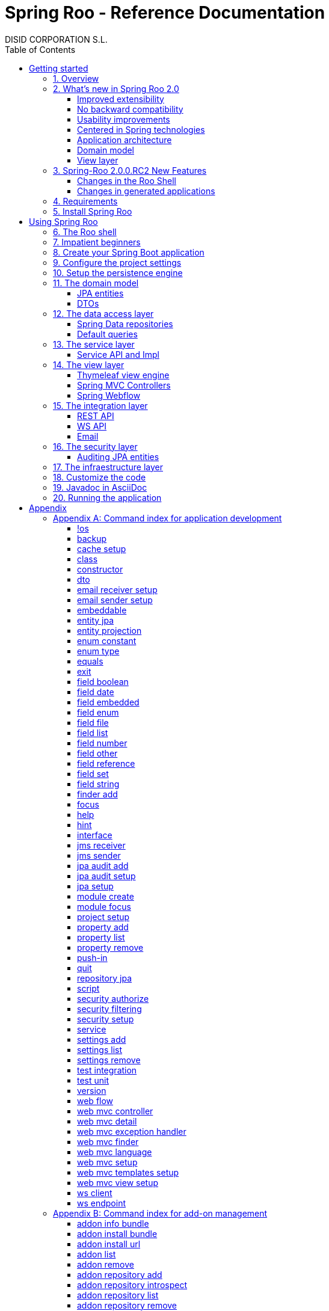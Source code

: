 //
// Prerequisites & Installation (https://github.com/asciidoctor/asciidoctor-pdf)
//
//   ruby 2.0.0+
//   prawn 2.0.0+
//
//   asciidoctor
//   asciidoctor-pdf 1.5.0.alpha.10
//
// Build the document:
//
// HTML5
//
//   $ asciidoctor -b html5 index.adoc
//
//   # Embed images in XHTML
//   $ asciidoctor -b html5 -a data-uri index.adoc
//
// PDF
//
//   $ asciidoctor-pdf index.adoc
//
// Important: prawn and ruby < 2.0 will not work
//

= Spring Roo - Reference Documentation
DISID CORPORATION S.L.
:copyright: CC BY-NC-SA 3.0
:doctype: book
:experimental:
:icons: font
:imagesdir: ./images
:lang: en
:sectanchors:
:sectnums:
:sectnumlevels: 1 
:toc:
:toclevels: 2
:toc-placement: left
:toc-title: Table of Contents
:version: 2.0.0.RC2
ifdef::backend-pdf[]
:pdf-style: asciidoctor
:pagenums:
endif::[]
ifeval::["{backend}" == "html5"]
:source-highlighter: coderay
:source-language: java
endif::[]

_{version}_

[abstract]
_© 2017 The original authors._ +
_Copies of this document may be made for your own use and for distribution to others,
provided that you do not charge any fee for such copies and further provided that
each copy contains this Copyright Notice, whether distributed in print or
electronically._

[[getting-started]]
= Getting started

[[getting-started-overview]]
== Overview

Spring Roo is an easy-to-use development tool for quickly building web applications in the Java programming language, which can be used as an standalone application or as an Eclipse or STS plugin. It allows you to build high-quality, high-performance, lock-in-free enterprise applications in just minutes.

_What does it mean "Roo is a development tool"?_

* *Roo isn't neither a library nor a framework*. Roo is not involved with your project when it runs in production. You won't find any Roo JARs in your runtime classpath. This is actually a wonderful thing. It means you have no lock-in to worry about. It also means there is no technical way possible for Roo to slow your project down at runtime, waste memory or bloat your deployment artefacts with JARs. We're really proud of the fact that Roo imposes no engineering trade-offs, as it was one of our central design objectives.
* *Roo is not an IDE plugin*. There is no requirement for a "Roo Eclipse plugin" or "Roo IntelliJ plugin". Roo works perfectly fine in its own operating system command window. It sits there and monitors your file system, intelligently and incrementally responding to changes as appropriate. This means you're perfectly able to use vi or emacs if you'd like (Roo doesn't mind how your project files get changed).
* *Roo is not an annotation processing library*. This allows Roo to work with a much more sophisticated and extensible internal model.

Best of all, Roo works alongside your existing Java and Spring knowledge, skills and experience. You probably will not need to learn anything new to use Roo, as there is no new language or runtime platform needed. You simply program in your normal Java way and Roo just works, sitting in the background taking care of the things you do not want to worry about.

[[getting-started-whatsNew]]
== What's new in Spring Roo 2.0

=== Improved extensibility

Due to the OSGi container has been upgraded to OSGi R5, now Roo provides a new way to package and distribute a set of addons together: the Roo Addon Suite.

Roo Addon Suite is based on OSGi R5 Subsystems that provides a really convenient deployment model, without compromising the modularity of Roo.

=== No backward compatibility

Spring Roo 2.0 has important changes to achieve its goals, due to that, it contains API changes and less add-ons than previous version so *this release is not backward compatible with 1.x*.

It means Spring Roo 2.0 cannot neither update nor modify applications created with Spring Roo 1.x.

=== Usability improvements

The Spring Roo shell has improved its usability:

* More intuitive commands that provides only the necessary parameters.
* New commands to configure Spring Roo behavior.
* Maven multi-module support has been improved, now the intelligent kbd:[Ctrl+Space] (or kbd:[TAB]) completion will show you the applicable modules.
* New push-in commands for quicker and easier code customization.

=== Centered in Spring technologies

Now Spring Roo is centered in Spring technologies so addons like GWT addon and JSF addon have been moved to their own projects in order to be maintained by Roo community.

Moreover the generated applications are focused on newer Spring technologies like Spring IO platform, Spring Data, etc. Indeed, Spring Roo 2 creates Spring Boot applications.

Therefore, the XML configuration model has been replaced with the Java-based one.

==== Not only Spring

Most of the code generated by Roo is based on Spring technologies but not only on them, some parts of the application use other open source technologies, being the most important:

* http://cxf.apache.org[Apache CXF]
* https://github.com/DISID/springlets[Springlets]
* ...

=== Application architecture

The architecture of the generated applications is based on commonly used patterns, like the _Separation of Concerns principle_ and the _Domain Driven Design_.

There are hundreds of articles that explain the advantages of these patterns, but we would like to recommend:

* http://martinfowler.com/bliki/PresentationDomainDataLayering.html[Presentation Domain Data Layering], written by Martin Fowler.
* http://static.olivergierke.de/lectures/ddd-and-spring/[Domain-Driven Design and Spring], by Oliver Gierke

[align="center"]
image::n-layer-arch-full_en.png["New application architecture", width="40%"]

The most notable improvements are:

* The default multimodule project set up the layers dependencies from top to bottom.
* Modularization based on generating both the API and the implementation.
* The Active Record data model has been removed in favor of Spring Data Repositories.

=== Domain model

* Improved entity relationship management: now Roo generates the needed logic to maintain the coherence of the relations taking in account the type of the relation, _Aggretation_ or _Composition_.
* Added support and commands to generate DTO classes.

=== View layer

* Scaffold improvements:
** Controllers refactored to support entity relationships management.
** Master-detail view generation to manage the entity relations.
** Several technologies for rendering views are supported. By default Spring Roo supports:
*** Thymeleaf
*** Jackson 2

Features of the Thymeleaf views:

* Dojo has been replaced with HTML5, CSS3, Bootstrap and jQuery components.
* They Include advanced UI components like https://select2.github.io/[Select2] and https://datatables.net/[Datatables]. The handler methods for those components (at controller classes) are also generated for easier customization.
* The Thymeleaf views include as few Javascript as possible by moving the Javascript code to _.js_ files.
* View layer generation engine is based on Freemarker templates. Additionally Roo provides a command to install them in your project letting the ability to customize the view layer scaffold before executing it.
* New amazing Spring Roo Responsive Theme!

== Spring-Roo 2.0.0.RC2 New Features

The most important changes the new version of Spring Roo features regarding Roo 2.0.0.M3 are the following:

=== Changes in the Roo Shell

* New commands which allow:
** Creating web flows in the generated applications.
** Adding email senders and receivers.
** Adding JMS senders and receivers.
** Creating Web Services clients (WSDL) and endpoints (SEI).

* Improvements on test commands using latest Spring Boot Test features:
** Improved data-on-demand generation to use in test commands.
** Improved `test unit` command which now creates fully functional tests for JPA entities.
** Improved `test integration` command which now allows integration test creation for JPA repositories and JSON/Thymeleaf controllers.

* Other command improvements:
** Improved `field ...` commands readability, removing unnecessary options and make other dynamically visible.
** Improved `push-in --method` command, allowing to distinguish between methods with same name but different arguments.
** Bug fixes.

=== Changes in generated applications

* Generated code:
** Improved read-only entities management.
** Improved Deserializers generation.
** Added default JavaDoc to all generated methods, constructors and fields.
** Created DataTables Advanced extension to apply advanced configuration on DataTables elements.
** Use Springlets URL generation.
** Bug fixes.

* View layer:
** Added https://github.com/julmot/datatables.mark.js/[datatables.mark.js] to mark the filtered text in DataTables component.
** Added concurrency control in view layer.
** Improved forms in view layer.
** Integrated http://community.jaspersoft.com/project/jasperreports-library[JasperReports] with DataTables to allow exporting data to CSV, PDF and XLS.
** Migrated Thymeleaf views to Thymeleaf 3.
** Added new entity visualization support using `--entityFormatExpression` and `--entityFormatMessage` in some commands.
** Added support for selecting those views of a particular entity which should show details.
** Added new visualization system for one-to-one composition related entities.
** Added multi-language support for Java enumerated constants.
** Added support for multi row selection and batch delete.
** Bug fixes.

[[getting-started-requirements]]
== Requirements

To get started, please ensure you have the following system dependencies:

* A Linux, Apple or Windows-based operating system (other operating
systems may work but are not guaranteed).
* A http://www.oracle.com/technetwork/java/javase/downloads/[Java JDK 6]
or newer installed. Java *JDK 7* is recommended.
* https://maven.apache.org/download.cgi[Apache Maven 3.3] or above installed and in the path.

We always recommend you use the latest version of Java and Maven that are available for your platform.

[[getting-started-install-roo]]
== Install Spring Roo

We recommend you use http://spring.io/tools/sts[Spring Tool Suite (STS)] which includes a number of features that make working with Spring Roo even easier (you can of course link:#roo-without-ide[use Roo without an IDE] at all if you prefer).

To install Spring Roo on your STS 3.8.2+ follow the instructions below:

. http://www.oracle.com/technetwork/java/javase/downloads/[Java JDK 8] or newer is required.
. Download the current release from Spring Roo project page http://projects.spring.io/spring-roo/#download-widget[downloads section].
. Unzip the distribution, which will unpack to a single installation directory; we will refer to it as `$ROO_HOME` from now on.
. Go to link:https://spring.io/tools/sts/all[Spring Tool Suite™ Downloads] and follow the instructions to download and install the STS.
+
[IMPORTANT]
====
Sometimes, when use STS/Eclipse in Windows platform, there are difficulties while trying to use the JDK VM specified in the PATH. In that case, the solution is to modify the STS/Eclipse configuration by opening _STS.ini_/_Eclipse.ini_ and adding the following lines *before* the `-vmargs` line:

* `-vm`
* `[JDK-DIR]/bin/javaw.exe`

(Don't put everything in a single line).
====
+
. Open your STS IDE.
. Install the Roo Extension from update site.
+
Because the release cycle of STS and Roo differ a version of Spring Roo may be in the Nightly or in the Release repository. This is not a problem, the installation process below will guide you which repository you should use depending on a given Roo version.
[lowerroman]
.. Open menu:Help[Install New Software].
.. Click btn:[Available Software sites].
.. Press the btn:[Import] button.
.. Find the _"$ROO_HOME/conf/sts-sites-bookmarks.xml"_ file and press btn:[OK] buttom.
.. Select the _Nightly_ or _Release_ site depending on the versions table below:
+
[cols="2*", options="header", width="75"]
|===
|Version
|STS update site

a|*2.0.0.RC2*
a|_Spring Roo 2.0 (Nightly)_

a|*2.0.0.RC2*
a|_Spring Roo 2.0 (Nightly)_

a|*2.0.0.RELEASE*
a|_Spring Roo 2.0 (Release)_
|===
.. Type the filter text _roo_ 
.. Select the feature *Spring IDE Roo Support*.
+
[align="center"]
image::install-roo-extension.png["STS Spring IDE - Roo Extension", width="80%"]
.. Press btn:[Next]
.. Review the list of software that will be installed. Press btn:[Next] again.
.. Review and accept licence agreement and press btn:[Finish].
. Restart the STS IDE

[#configure-spring-roo]
*Configure Spring Roo 2.0.0*

. Open menu:Window[Preferences > Spring > Roo Support].
. In _"Roo Support"_ press btn:[Add] new installation button.
. In _"Roo Configure Roo Installation"_ press btn:[Browse] button, then select the the directory in which Spring Roo 2.0.0 was unpacked, `$ROO_HOME`.
+
[align="center"]
image::sts-add-installation-01.png["Select Roo installation", width="80%"]
. Confirm the new Roo installation.
+
[align="center"]
image::sts-add-installation-02.png["Confirm Roo installation", width="80%"]
. Now Roo is installed in your STS.
+
[align="center"]
image::sts-add-installation-03.png["Roo support installed", width="80%"]
. Press btn:[Roo Shell] button to open the Spring Roo Shell.
+
[align="center"]
image::sts-open-roo-shell.png["Roo Shell"]

[[using-spring-roo]]
= Using Spring Roo

The goal of this section is to familiarize you with the features of Spring Roo. For this purpose, we will build an application from scratch using Roo and following a domain-driven design philosophy.

In this project we're going to create the _Northwind_ application in just ten minutes. This application is not a real application, which normally needs additional work, the goal is you understand how to use Spring Roo to create your own projects. To achieve that, we have designed this step-by-step guide to teach you almost all the Roo features.

The _Northwind_ application is used by the employees of a fictitious company called Northwind Traders, which imports and exports goods from around the world.

We chose to build the sample application using Northwind because so many developers are already familiar with the domain of the problem. If you are not familiar with Northwind's domain, don't worry. It's a simple domain model with entites for Customers, Orders, Order Details, Products, etc.

But first, let us to introduce the Roo shell.

[[using-spring-roo-shell]]
== The Roo shell

The Spring Roo shell is an interactive shell that allows you to type _Roo_ commands to perform code generation tasks.

Moreover by loading the "shell" in a window and leaving it running, as you make changes to your project, Roo intelligently determines what you're trying to do and takes care of doing it for you automatically. This usually involves automatically detecting file system changes you've made and then maintaining files in response.

We say "maintaining files" because Roo is fully round-trip aware. This means you can change any code you like, at any time and without telling Roo about it, yet Roo will intelligently and automatically deal with whatever changes need to be made in response. It might sound magical, but it isn't. This documentation will clearly explain how Roo works and you'll find yourself loving the approach - just like so the many other people who are already using Roo.

[align="center"]
image::sts-roo-shell.png["Spring Roo Shell", width="80%"]

Here are some of the usability features that make the shell so nice to work with:

* _Tab completion_: The cornerstone of command-line usability is tab assist. Hit kbd:[Ctrl+Space] (or kbd:[TAB] if you're in a bash-like shell) and Roo will show you the applicable options.
* _Command hiding_: Command hiding will remove commands which do not make sense given the current context of your project. For example, if you're in an empty directory, you can type `project`, hit kbd:[Ctrl+Space], and see the options for creating a project. But once you've created the project, the `project` command is no longer visible. The same applies for most Roo commands. This is nice as it means you only see commands which you can actually use right now. Of course, a full list of commands applicable to your version of Roo is available in the link:#application-development-command-index[command index appendix] and also via link:#help-command[help].
* _Option hiding_: Like command hiding, Roo will hide irrelevant command options for the current command context. This is specially useful for commands which have many options, giving the user an inside-command guidance by showing only the most important parameters for each moment of the command writing.
* _Contextual awareness_: Roo remembers the last Java type you are working with in your current shell session and automatically treats it as the argument to a command. You always know what Roo considers the current context because the shell prompt will indicate this just before it writes `roo>`.
* _Hinting_: Not sure what to do next? Just use the hint command. It's the perfect lightweight substitute for documentation if you're in a hurry!
* _Inbuilt help_: If you'd like to know all the options available for a given command, use the help command. It lists every option directly within the shell.
* _Automatic inline help_: Of course, it's a bit of a pain to have to go to the trouble of typing help then hitting enter if you're in the middle of typing a command. That's why we offer inline help, which is automatically displayed whenever you press kbd:[Ctrl+Space] (or kbd:[TAB]). It is listed just before the completion options. To save screen space, we only list the inline help once for a given command option. So if you type project `--template` kbd:[Ctrl+Space] (or kbd:[TAB] kbd:[TAB] kbd:[TAB]), you'd see the inline help and the completion options
* _Scripting and script recording_: Save your Roo commands and play them again later.

You'll also have other neat Roo-IDE integation features, like the ability to press kbd:[Ctrl+R] (or kbd:[Apple+R] if you're on an Apple) and a popup will allow you to type a Roo command from anywhere within the IDE. Another nice feature is the shell message hotlinking, which means all shell messages emitted by Roo are actually links that you can click to open the corresponding file in an Eclipse editor.

There are two ways to work with Spring Roo:

. Import existing Spring Roo projects. A simple import of the project using Eclipse's menu:File[Import > General > Maven Projects] menu option is sufficient.
. Create new projects, as we will see in the next section.

[[impatient-beginners]]
== Impatient beginners

Spring Roo includes some examples to see it in action instantly.

If you are in a hurry to have an Spring Boot application up and running right away, execute one of the commands below: 

[source,subs="quotes"]
.The Northwind application (Maven multimodule project)
----
*roo>* script --file northwind-multimodule.roo
----

[source,subs="quotes"]
.Shop application with REST services
----
*roo>* script --file restfulshop.roo
----

[source,subs="quotes"]
.The classic Pet Clinic application (one Maven module project)
----
*roo>* script --file clinic.roo
----

[[using-spring-roo-create-boot-app]]
== Create your Spring Boot application

. Open your STS IDE.
. Open the menu:File[New > Spring Roo Project] wizard.
+
[align="center"]
image::sts-new-roo-project.png["New Spring Roo Project", width="70%"]
. Fill the project data an press the btn:[Next >] button. Then press btn:[Finish].

Note we selected the _Multimodule Standard_ project type, so Roo created you a Spring Boot & Maven multimodule project following the usual Maven-style directory structure:

[align="center"]
image::sts-folder-structure.png["Folder structure", width="35%"]

For those familiar with Maven you will notice that this folder structure follows standard Maven conventions by creating separate folders for your main project resources and tests.

As you can see, the project extends the Spring IO platform, and it also adds the _spring boot starter_ and the _spring boot starter test_ dependencies.

Also Roo creates the Boot main application class.

Finally, both the parent pom and the modules pom files contain all required module dependencies, 3rd party dependencies and configurations to get started with the Northwind project.

== Configure the project settings

Project settings allows to set the configuration of some Roo commands. For example, in the <<entity-jpa-command, entity jpa>> and `field` commands, the table and column names are optional, the `project settings` can modify this behaviour and set those parameters as mandatory so you don't forget to set the names.

[align="center"]
image::sts-project-settings.png["Setup the project settings", width="60%"]

Just type the Roo command on the right of the shell prompt, identified as *roo>*, and Roo will do the hard work.

In this example, disable it so you can go faster:

[source,sh,subs="quotes"]
.Set schema object names as optional
----
*roo>* settings add --name spring.roo.jpa.require.schema-object-name --value false --force
----

[NOTE]
====
From now on we will ilustrate the examples using commands in text format for easier test, just copying & pasting them in the STS Spring Roo shell.
====

[[using-spring-roo-create-data-layer]]
== Setup the persistence engine

Once the project structure is created by Roo you can go ahead and install the data access layer configuration for your application.

Roo leverages the Spring Data JPA which provides a convenient abstraction to achieve object-relational mapping. JPA takes care of mappings between the persistent domain objects (entities) and their underlying database tables and Spring Data reduces the amount of boilerplate code required to implement the data access layer.

Execute the following command to configure the data access layer in the default Spring profile:

[source,sh,subs="quotes"]
.Setup data access layer
----
*roo>* jpa setup --provider HIBERNATE --database HYPERSONIC_PERSISTENT
----

To change that configuration or to create another persistence configuration in a distinct Spring Profile you can use the `jpa setup` command as many times as needed. The command below will create another data access layer configuration in the `dev` profile:

[source,sh,subs="quotes"]
.Setup data access layer for dev profile
----
*roo>* jpa setup --provider HIBERNATE --database H2_IN_MEMORY --profile dev
----

== The domain model

[align="center"]
image::northwind-diagram.png["Northwind diagram", width="80%", link="{imagesdir}/northwind-diagram.png"]

This class diagram represents a simplified model of the problem domain for the Northwind company, it is a good starting point for the application in order to deliver a first prototype.

=== JPA entities

Following the above class diagram, run the next commands to generate the Northwind domain entities:

. Move to the module in which the model will be created:
+
[source,sh,subs="quotes"]
----
*roo>* module focus --moduleName model
----
. Create the enums to use in the application:
+
[source,sh,subs="quotes"]
.Period, Status and Trimester enums
----
*roo>* enum type --class ~.Period
     enum constant --name QUARTERLY --class ~.Period
     enum constant --name ANNUAL --class ~.Period
    
     enum type --class ~.Status
     enum constant --name NEWLY --class ~.Status
     enum constant --name SEND_BILL --class ~.Status
     enum constant --name SENT --class ~.Status
     enum constant --name CLOSED --class ~.Status
     enum constant --name CANCELED --class ~.Status
    
     enum type --class ~.Trimester
     enum constant --name FIRST_TRIM --class ~.Trimester
     enum constant --name SECOND_TRIM --class ~.Trimester
     enum constant --name THIRD_TRIM --class ~.Trimester
     enum constant --name FOURTH_TRIM --class ~.Trimester
----
. Create the entities:
+
[source,sh,subs="quotes"]
.Domain entities
----
*roo>* entity jpa --class ~.City --readOnly
     entity jpa --class ~.Country --readOnly
     entity jpa --class ~.Region --readOnly
     entity jpa --class ~.Category 
     entity jpa --class ~.OrderDetail
     entity jpa --class ~.Party 
     entity jpa --class ~.PurchaseOrder 
     entity jpa --class ~.Report 
     entity jpa --class ~.Shipper
     entity jpa --class ~.SoldProduct
     entity jpa --class ~.Store
     entity jpa --class ~.Supplier
----
+
[source,sh,subs="quotes"]
.Entity inheritance
----
*roo>* entity jpa --class ~.Customer --extends ~.Party --force
     entity jpa --class ~.Employee --extends ~.Party --force
----
+
[source,sh,subs="quotes"]
.Create the entities with special format when showing them in view layer. The format can be specified by a Spring Expression Language expression and also with a localized message (wich can contain a SpEL too):
----
*roo>* entity jpa --class ~.Product --entityFormatExpression "#{name} #{code}"
     entity jpa --class ~.CustomerOrder --entityFormatMessage customerorder_format
----
. Add the attributes to the entites:
+
[source,sh,subs="quotes"]
.Entity attributes and relationships
----
*roo>* focus --class ~.Category
     field string --fieldName name
     field string --fieldName description
     field set --fieldName products --type ~.Product --mappedBy category

     focus --class ~.City
     field string --fieldName description
     field set --fieldName parties --type ~.Party --mappedBy city
     field set --fieldName customerOrders --type ~.CustomerOrder --mappedBy city
     field set --fieldName stores --type ~.Store --mappedBy city
     field set --fieldName suppliers --type ~.Supplier --mappedBy city

     focus --class ~.Country
     field string --fieldName description
     field set --fieldName parties --type ~.Party --mappedBy country
     field set --fieldName regions --type ~.Region --mappedBy country
     field set --fieldName customerOrders --type ~.CustomerOrder --mappedBy country
     field set --fieldName stores --type ~.Store --mappedBy country
     field set --fieldName suppliers --type ~.Supplier --mappedBy country

     focus --class ~.Customer
     field string --fieldName companyName
     field string --fieldName contactName
     field string --fieldName contactTitle
     field string --fieldName fax
     field string --fieldName email
     field set --fieldName customerOrders --type ~.CustomerOrder --mappedBy customer

     focus --class ~.CustomerOrder
     field date --fieldName orderDate --type java.util.Calendar --column ORDER_DATE --persistenceType JPA_TIMESTAMP
     field date --fieldName requiredDate --type java.util.Calendar --persistenceType JPA_TIMESTAMP
     field date --fieldName shippedDate --type java.util.Calendar --persistenceType JPA_TIMESTAMP
     field number --fieldName freight --type java.math.BigDecimal
     field string --fieldName shipName
     field string --fieldName shipAddress
     field string --fieldName shipPostalCode
     field enum --fieldName status --type ~.Status --enumType STRING
     field string --fieldName shipPhone
     field date --fieldName invoiceDate --type java.util.Calendar --persistenceType JPA_TIMESTAMP
     field date --fieldName closeDate --type java.util.Calendar --persistenceType JPA_TIMESTAMP
     field set --fieldName orderDetails --type ~.OrderDetail --mappedBy customerOrder

     focus --class ~.Employee
     field string --fieldName firstName
     field string --fieldName lastName
     field string --fieldName title
     field date --fieldName birthDate --type java.util.Calendar --persistenceType JPA_TIMESTAMP
     field date --fieldName hireDate --type java.util.Calendar --persistenceType JPA_TIMESTAMP
     field string --fieldName extension
     field string --fieldName photo
     field string --fieldName notes
     field set --fieldName purchaseOrders --type ~.PurchaseOrder --mappedBy employee
     field set --fieldName customerOrders --type ~.CustomerOrder --mappedBy employee

     focus --class ~.OrderDetail
     field number --fieldName unitPrice --type java.math.BigDecimal
     field number --fieldName quantity --type java.lang.Integer
     field number --fieldName discount --type java.math.BigDecimal

     focus --class ~.Party
     field string --fieldName address
     field string --fieldName postalCode
     field string --fieldName phone

     focus --class ~.Product
     field string --fieldName name
     field string --fieldName code
     field string --fieldName quantityPerUnit
     field number --fieldName unitCost --type java.math.BigDecimal
     field number --fieldName unitPrice --type java.math.BigDecimal
     field number --fieldName unitsInStock --type java.lang.Integer
     field number --fieldName reorderLevel --type java.lang.Integer
     field other --fieldName discontinued --type java.lang.Boolean
     field set --fieldName purchaseOrders --type ~.PurchaseOrder --mappedBy product
     field set --fieldName orderDetails --type ~.OrderDetail --mappedBy product

     focus --class ~.PurchaseOrder
     field number --fieldName unitCost --type java.math.BigDecimal
     field number --fieldName quantity --type java.lang.Integer
     field date --fieldName orderDate --type java.util.Calendar --persistenceType JPA_TIMESTAMP

     focus --class ~.Region
     field string --fieldName description
     field set --fieldName cities --type ~.City --mappedBy region
     field set --fieldName parties --type ~.Party --mappedBy region
     field set --fieldName customerOrders --type ~.CustomerOrder --mappedBy region
     field set --fieldName stores --type ~.Store --mappedBy region
     field set --fieldName suppliers --type ~.Supplier --mappedBy region
    
     focus --class ~.Report
     field string --fieldName type

     focus --class ~.Shipper
     field string --fieldName companyName
     field string --fieldName phone
     field set --fieldName customerOrders --type ~.CustomerOrder --mappedBy shipper

     focus --class ~.Store
     field string --fieldName name
     field string --fieldName address
     field string --fieldName postalCode
     field string --fieldName phone

     focus --class ~.Supplier
     field string --fieldName companyName
     field string --fieldName contactName
     field string --fieldName contactTitle
     field string --fieldName address
     field string --fieldName postalCode
     field string --fieldName phone
     field string --fieldName fax
     field string --fieldName web
     field set --fieldName products --type ~.Product --mappedBy supplier
     field set --fieldName stores --type ~.Store --cardinality MANY_TO_MANY
----

=== DTOs

[source,sh,subs="quotes"]
.DTOs (Data Transfer Objects)
----
*roo>* dto --class ~.ShipperPhoneFormBean
     field string --fieldName phone

     dto --class ~.CustomerOrderFormBean --serializable
     field number --fieldName orderId --type java.lang.Long
     field number --fieldName employeeId --type java.lang.Long
     field number --fieldName customerId --type java.lang.Long
     field date --fieldName orderDate --type java.util.Calendar
     field string --fieldName employeeName
     field string --fieldName customerCompanyName
     field other --fieldName status --type ~.Status
     field date --fieldName shippedDate --type java.util.Calendar
     field number --fieldName freight --type java.math.BigDecimal
----

== The data access layer

=== Spring Data repositories

It is possible to specify an entity projection as a default return type for repository queries:

* Create the entity projection:
+
[source,sh,subs="quotes"]
----
*roo>* entity projection --class model:~.CustomerInfo --entity model:~.Customer --fields id,companyName,email,fax --entityFormatExpression #{companyName}
----
+
* Create the repository for the entity, which will use the projection as default return type of queries:
+
[source,sh,subs="quotes"]
----
*roo>* repository jpa --entity model:~.Customer --interface repository:~.CustomerRepository --defaultReturnType model:~.CustomerInfo
----

Create repositories for all the remaining entities:

[source,sh,subs="quotes"]
----
*roo>* repository jpa --all
----

=== Default queries

[source,sh,subs="quotes"]
----
*roo>* finder add --entity *model:*~.Shipper --name findByCompanyName
     finder add --entity model:~.Region --name findByCountryIdOrderByDescriptionAsc
     finder add --entity model:~.City --name findByRegionIdOrderByDescriptionAsc
     finder add --entity model:~.Product --name findByDiscontinuedOrderByNameAsc
     finder add --entity model:~.Shipper --name findByPhone --formBean model:~.ShipperPhoneFormBean
----

Since Spring Roo 2.0, the multimodule support lets to prefix the module name to the entity path to select the Maven module in which the new entity will be created. Spring Roo will propose the available module names when hit kbd:[Ctrl+Space] (or kbd:[TAB] if you're in a bash-like shell).

== The service layer

=== Service API and Impl

[source,sh,subs="quotes"]
----
*roo>* service --all
----

[[the-view-layer]]
== The view layer

The Spring Roo Web MVC scaffolding can deliver a fully functional web frontend and REST API to your domain business logic. The scaffolding support allows you to scaffold Spring MVC controllers, Thymeleaf views and REST API for an existing domain model.

First of all, you must add the web support to the application. All needed updates in the project will be performed by Roo.

[source,sh,subs="quotes"]
.Setup the view layer
----
*roo>* web mvc setup
----

Remember that now, Roo generates applications centered in Spring technologies, you will notice that the generated artifacts configure Spring MVC in your application.

In Spring Roo 2 the view layer generation system has been refactored to support several technologies for rendering views. Spring Roo 2 supports <<thymeleaf-view-engine,Thymeleaf>> and <<rest-api,Jackson>>.

[[thymeleaf-view-engine]]
=== Thymeleaf view engine

The `web mvc view setup` allows you to install and configure the artifacts that will let to scaffold a Thymeleaf based view layer.

[source,sh,subs="quotes"]
----
*roo>* web mvc view setup --type THYMELEAF
----

Optionally, you can tell Roo to copy the templates it uses to generate the view templates to the application's _.roo/templates/thymeleaf/_ directory, allowing the developers to customize them for code generation:

[source,sh,subs="quotes"]
.Install the templates to generate the view templates
----
*roo>* web mvc templates setup --type THYMELEAF
----

Spring Roo uses http://freemarker.org/[Freemarker] templates for generating the Thymeleaf view templates, you will notice that the _.roo/templates/thymeleaf/_ contains the _.ftl_ files. 

[[spring-mvc-contollers]]
=== Spring MVC Controllers

The controller command will scaffold the given domain entity and it will create both the Spring MVC controllers and the templates to generate the view response .

[source,sh,subs="quotes"]
.Generate the views and controllers to manage the domain entities (CRUD)
----
*roo>* web mvc controller --entity model:~.Category --responseType THYMELEAF
     web mvc controller --entity model:~.Country --responseType THYMELEAF
     web mvc controller --entity model:~.CustomerOrder --responseType THYMELEAF
     web mvc controller --entity model:~.Customer --responseType THYMELEAF
     web mvc controller --entity model:~.Employee --responseType THYMELEAF
     web mvc controller --entity model:~.Product --responseType THYMELEAF
     web mvc controller --entity model:~.Shipper --responseType THYMELEAF
     web mvc controller --entity model:~.SoldProduct --responseType THYMELEAF
     web mvc controller --entity model:~.Store --responseType THYMELEAF
     web mvc controller --entity model:~.Supplier --responseType THYMELEAF
     web mvc controller --entity model:~.City --responseType THYMELEAF
     web mvc controller --entity model:~.Region --responseType THYMELEAF
     web mvc controller --entity model:~.PurchaseOrder --responseType THYMELEAF
----

As you can see, since Spring Roo 2.0 the `web mvc controller` has the parameter `--responseType` that lets to indicate the rendering view technology to scaffold. You can chose one of the two available rendering view technologies:

* _JSON_ (default), generate JSON messages using Jackson 2.
* _THYMELEAF_, generate HTML5 pages using Thymeleaf template engine.

==== Entity relationship management

You can generate master-detail views to manage the entity relations as follows:

[source,sh,subs="quotes"]
.Relationship controllers and views
----
*roo>* web mvc detail --entity model:~.Category --field products --responseType THYMELEAF --views list,show
     web mvc detail --entity model:~.Product --field purchaseOrders --responseType THYMELEAF --views list,show
     web mvc detail --entity model:~.Country --responseType THYMELEAF --field regions --views list,show
     web mvc detail --entity model:~.Region --responseType THYMELEAF --field cities --views list,show
----

==== Search support

Finally, create the views to search entities.

[source,sh,subs="quotes"]
.Search controllers and views
----
*roo>* web mvc finder --all --responseType THYMELEAF
----

=== Spring Webflow

[source,sh,subs="quotes"]
.CustomerOrder web flow
----
*roo>* web flow --flowName customerOrdersFlow --class ~.CustomerOrderFormBean
----

== The integration layer

Today, applications must necessarily connect to many types of external systems. Spring Roo generate the connectors to send data  and the endpoints to receive information to and from those systems in the outside.

[[rest-api]]
=== REST API

Spring Roo can create a full REST API to manage the entities. You only have to execute the command below and Roo will generate one Spring MVC REST controller for each entity.

[source,sh,subs="quotes"]
.REST services
----
*roo>* web mvc controller --all --pathPrefix /api
----

Roo has generated the controllers with handler methods to create, update, delete single entities and collection of entities. In addition, the controllers will have methods to find data following the REST principles.

=== WS API

Spring Roo generate SOAP Services easily, available under `/services` URL.

[source,sh,subs="quotes"]
.WebServices
----
*roo>* ws endpoint --service service-api:~.CategoryService --sei application:~.ws.api.CategoryWebService --class application:~.ws.endpoint.CategoryWebServiceEndpoint --config application:~.config.WsEndpointsConfiguration
----

=== Email

[source,sh,subs="quotes"]
.Send email
----
*roo>* email sender setup --service service-impl:~.CustomerServiceImpl --username USERNAME --password PASSWORD --host HOST --port 1000 --protocol PROTOCOL --starttls true
----

[source,sh,subs="quotes"]
.Receive email
----
*roo>* email receiver setup --service service-impl:~.EmployeeServiceImpl --username USERNAME --password PASSWORD --host HOST --port 1000 --protocol PROTOCOL --starttls true
----

[[the-security-layer]]
== The security layer

Create and configure the Spring Security artifacts that will protect your application.

[source,sh,subs="quotes"]
----
*roo>* security setup --provider SPRINGLETS_JPA
----

As you can see, since Spring Roo 2.0 the `security setup` has the parameter `--provider` that will let to indicate which security provider will create the security artifacts.

A security provider is simply a configurer that will create and configure the security artifacts in its way.

Currently you can chose one of the two available providers:

* _DEFAULT_, configures the Spring Boot security defaults.
* _SPRINGLETS_JPA_, sets the Spring Boot defaults plus the Springlets JPA authentication provider.

Now, grant the permissions that restricts executing the domain logic, for example, only the users with roles `ADMIN` or `EMPLOYEE` are granted to delete customers.

[source,sh,subs="quotes"]
----
*roo>* security authorize --class service-api:~.CustomerService --method delete --roles ADMIN,EMPLOYEE
----

=== Auditing JPA entities

Adds support for auditing a JPA entity. It will add the Spring Data JPA entity listener to capture auditing information on persiting and updating entities.

[source,sh,subs="quotes"]
----
*roo>* jpa audit setup
     jpa audit add --entity model:~.Category
----

== The infraestructure layer

By _infraestructure layer_ we means the layer that contains those project artifacts that aren't related directly with the problem domain, like tests, logging, etc.

[source,sh,subs="quotes"]
----
*roo>* test unit --class model:~.CustomerOrder
     test unit --class model:~.Category
     test unit --class model:~.Product
     
     test integration --class repository:~.CategoryRepository
     test integration --class repository:~.CityRepository
     test integration --class repository:~.CountryRepository
     test integration --class repository:~.CustomerOrderRepository
     test integration --class repository:~.CustomerRepository
     test integration --class repository:~.EmployeeRepository
     test integration --class repository:~.OrderDetailRepository
     test integration --class repository:~.PartyRepository
     test integration --class repository:~.ProductRepository
     test integration --class repository:~.PurchaseOrderRepository
     test integration --class repository:~.RegionRepository
     test integration --class repository:~.ReportRepository
     test integration --class repository:~.ShipperRepository
     test integration --class repository:~.SoldProductRepository
     test integration --class repository:~.StoreRepository
     test integration --class repository:~.SupplierRepository

     test integration --class application:~.web.CustomerOrdersCollectionThymeleafController
     test integration --class application:~.web.CountriesItemRegionsThymeleafController
     test integration --class application:~.web.CategoriesItemThymeleafController
     test integration --class application:~.web.PurchaseOrdersItemJsonController
     test integration --class application:~.web.OrderDetailsCollectionJsonController
----

[[using-spring-roo-customize-roo-generated-code]]
== Customize the code

You can easily modify the Roo-generated code by using the Eclipse/STS AJDT Refactoring Push-in feature.

The AJDT refactoring moves intertype declarations (methods, fields, etc) into their target types. From then, the method, field, etc. will be in the Java source file. Roo detects that change in the project and the declaration in the Java file will take priority over code generation so Roo won't re-generate it whereas the declaration is in the Java file.

To _push-in_ the Roo-generated code:

. Edit Java source file.
. Open the link:http://www.eclipse.org/ajdt/xref/[Cross References] view.
+
NOTE: If the Cross References view is empty you must re-build the project by executing menu:Project[Clean ...] It occurs when the crosscutting information is missing, so you must re-build the project in order to re-generate the crosscutting information shown in the Cross References view.
+
[align="center"]
image::sts-cross-references.png["Cross References View", width="60%"]
. Double click on the aspect declaration. The the ITD file is opened in the AspectJ/Java editor.

. Right click ont he aspect declaration, then run menu:AspectJ_Refactoring[Push In ...].

. Finally re-build the project by executing menu:Project[Clean].

At this point, the developer can modify the Java source file, Roo will not overwrite or modify any Java source file.

A quicker way to take the control of the generated code is using the `push-in` command. This command moves in batch, intertype declarations into the target type. For example you can move the classes in one package from the .aj file to the .java file executing one command only:

[source,subs="quotes"]
----
*roo>* push-in --package model:org.northwind.model
----

In summary, you can easily modify the Roo-generated code by using the Eclipse/STS AJDT Push-in feature or by using the `push-in` command.

[NOTE]
.Project without .aj files
====
A simple way of stopping to use Roo is to simply never load it again. The *_Roo_*.aj files will still be on disk and your project will continue to work regardless of whether the Roo shell is never launched again. You can even uninstall the Roo system from your computer and your project will still work. The advantage of working in this way is that you have not lost the benefits of using Roo, and it is very easy to use Roo shell again in the future. 

Spring Roo needs that .aj files to maintain the generated code automatically. Is not possible to know which code has been generated by Spring Roo shell and which code has been modified by developers without the .aj files.

Anyway, if you don't want to have .aj files in your generated project, you could use the following command to make push-in of all the generated code:

[source,subs="quotes"]
----
*roo>* push-in --all --force
----
====

[[javadoc-asciidoc]]
== Javadoc in AsciiDoc

Spring Roo generated projects automatically include the "maven-javadoc-plugin" to generate project documentation following AsciiDoc syntax. This configuration it's done by using https://github.com/asciidoctor/asciidoclet["Asciidoclet"]. 

To generate the project's documentation you can follow the following steps:

. Go to the STS "Package Explorer".
. Right click in the project and go to menu:RunAs[Run Configurations...]
+
image::sts-maven-run-configurations.png["images/sts-maven-run-configurations.png"]
+
. In the window that will open, double click in btn:[Maven Build] item from submenu.
. In the configuration window, specify *javadoc:aggregate* as Maven goal.
. Set the project's root directory as "Base directory". You can easily do it by clicking _Workspace..._ and selecting the root module of your project.
+
image::generate-javadoc-config.png["images/generate-javadoc-config.png"]
+
. Apply configuration and close the window, or execute it directly with _Run_.
. The generated JavaDoc will be in _"[ROOT-PROJECT]/target/site/apidocs/"_.

[[using-spring-roo-running-app]]
== Running the application

You can deploy your project using "Boot Dashboard":

. Go to the _"Boot Dashboard"_ view.
. Select the right module of your project, one of the modules that contain a class annotated with `@SpringBootApplication`. Then press btn:[Start] button
+
[align="center"]
image::sts-boot-dashboard.png["Boot Dashboard", width="50%"]
. The application should be available under the following URL http://localhost:8080/Northwind

= Appendix

[appendix]
[[application-development-command-index]]
== Command index for application development

* *Description:*

Commands are listed in alphabetic order, and are shown in monospaced font. with all the options you can specify when using the command. Most commands accept a large number of options, and all of the possible options for each command are presented in this appendix.

[[command-syntax]]
* *Syntax:*
+
The Roo command syntax is presented with some marks to easily distingish the different parameters of the commands depending their behaviour in the shell:
+
** Mandatory: `{--parameter}`. This kind of parameter must always be provided when executing the command.
** Dynamic mandatory: `(--parameter)`. Depending on the project's context or the already provided parameters, this kind of parameter may be mandatory.
** Optional: `[--parameter]`. This kind of parameter is optional when executing the command.
** Dynamic optional: `([--parameter])`. This kind of parameter is optional, but it can only be used when an particular condition is fulfilled.
** Mutual excluding: `--parameter ... | --parameter ...`. Both groups of parameters in the two sides of the `|` are mutually selective. If one of them is specified, the other won't be available.

[[os-command]]
=== !os

Allows execution of operating system (OS) commands. Ex.: `!os mkdir test_dir`

[source,sh,subs=quotes]
----
*roo>* !os [--command]
----

* _Optional:_

--command::
  The OS command to execute.
+
Default: ''

[[backup-command]]
=== backup

Backups your project to a zip file located in root directory.

[source,sh,subs=quotes]
----
*roo>* backup
----

This command does not accept any options.
        
=== cache setup
            
Installs support for using intermediate memory in generated project by using Spring Cache abstraction. Users can specify different providers to use for managing it.

[source,sh,subs=quotes]            
----
*roo>* cache setup [--provider --profile]
---- 

* _Optional:_
        
--provider::                    
  Parameter that indicates the provider to use for managing intermediate memory. Possible values are: `GUAVA`.

--profile::
  Parameter that indicates the name of the profile that will be applied.

=== class

Creates a new Java class source file in any project path.

[source,sh,subs=quotes]
----
*roo>* class {--class} [--abstract --extends --implements --path --permitReservedWords --rooAnnotations --force]
----

* _Mandatory:_

--class::
  The name of the class to create. If you consider it necessary, you can also specify the package (base package can be specified with `~`). Ex.: `--class ~.domain.MyClass`. You can specify module as well, if necessary. Ex.: `--class model:~.domain.MyClass`. When working with a multi-module project, if module is not specified the class will be created in the module which has the focus.

* _Optional:_

--abstract::
  Whether the generated class should be marked as abstract.
+
Default if option present: `true`; default if option not present: `false`.

--extends::
  The superclass fully qualified name.
+
Default if option not present: `java.lang.Object`.

--implements::
  The interface to implement.

--path::
  Source directory to create the class in. 
+
Default: _[FOCUSED-MODULE]/src/main/java_

--permitReservedWords::
  Indicates whether reserved words are ignored by Roo.
+
Default if option present: `true`; default if option not present: `false`.

--rooAnnotations::
  Whether the generated class should have common Roo annotations (`@RooToString`, `@RooEquals` and `@RooSerializable`).
+
Default if option present: `true`; default if option not present: `false`.

--force::
  Force command execution.
+
Default if option present: `true`; default if option not present: `false`.

=== constructor

Creates a class constructor.

[source,sh,subs=quotes]
----
*roo>* constructor [--class --fields]
----

* _Optional:_

--class::
  The name of the class to receive this constructor. If you consider it necessary, you can also specify the package (base package can be specified with `~`). Ex.: `--class ~.domain.MyEntity`. You can specify module as well, if necessary. Ex.: `--class model:~.domain.MyEntity`. When working with a multi-module project, if module is not specified, it is assumed that the class is in the module that has set the focus.
+
Default if option not present: the class focused by Roo shell.

--fields::
  The fields to include in the constructor. Multiple field names must be a double-quoted list separated by spaces.

[[dto-command]]
=== dto

Creates a new DTO (Data Transfer Object) class in the directory _src/main/java_ of the selected project module (if any) with `@RooDTO` annotation.

[source,sh,subs=quotes]
----
*roo>* dto {--class} [--entityFormatExpression --entityFormatMessage --immutable --serializable --utilityMethods --force]
----

* _Mandatory:_

--class::
  The name of the DTO class to create. If you consider it necessary, you can also specify the package (base package can be specified with `~`). Ex.: `--class ~.domain.MyDto`. You can specify module as well, if needed. Ex.: `--class model:~.domain.MyDto`. When working with a multi-module project, if module is not specified the class will be created in the module which has the focus.

* _Optional:_

--entityFormatExpression::
  The SpEL expression used to format the entity when showing it in presentation layer e.g. `{#fieldA} {#fieldB}`. It adds the `value` attribute to `io.springlets.format.EntityFormat` annotation.

--entityFormatMessage::
  The message key used to obtain a localized SpEL expression to format the entity when showing it in presentation layer. It adds the `message` attribute to `io.springlets.format.EntityFormat` annotation and creates a message in all message bundles with the provided key. Message value should be modified by developer. This kind of format has more priority that 'expression' format added with `--entityFormatExpression`.

--immutable::
  Whether the DTO should be inmutable.
+
Default if option present: `true`; default if option not present: `false`.

--serializable::
  Whether the DTO should implement `java.io.Serializable`. 
+
Default if option present: `true`; default if option not present: `false`.

--utilityMethods::
  Whether the DTO should implement `toString()`, `hashCode()` and `equals()` methods.
+
Default if option present: `true`; default if option not present: `false`.

--force::
  Force command execution.
+
Default if option present: `true`; default if option not present: `false`.

=== email receiver setup

Installs a Spring JavaMailReceiver in your project.

[source,sh,subs=quotes]
----
*roo>* email receiver setup (--module) [--jndiName | --host --port --protocol --username --password --starttls] [--profile --service]
----

* _Conditional:_

--module::
  The application module where to install the mail configuration. 
+
This option is mandatory if the focus is not set in an 'application' module and there are more than one 'application' modules, that is, a module containing an `@SpringBootApplication` class. 
+
This option is available only if there are more than one application module and none of them is focused. 
+
Default if option not present: the unique 'application' module, or focused 'application' module.
  
* _Optional:_

--host::
  The host server. 
+
This option is not available if `--jndiName` has already been specified.

--jndiName::
  The jndi name where the mail configuration has been defined. 
+
This option is not available if any of `--host`, `--port`, `--protocol`, `--username`, `--password` or `--starttls` has been specified before.

--password::
  The mail account password. 
+
This option is not available if `--jndiName` has already been specified.

--port::
  The port used by mail server.
+
This option is not available if `--jndiName` has already been specified.

--profile::
  The profile where the properties will be set.

--protocol::
  The protocol used by mail server. 
+
This option is not available if `--jndiName` has already been specified.

--service::
  The service where include an instance of MailReceiverService, which is a service that have methods to receive emails.

--starttls::
  If true, enables the use of the STARTTLS command. 
+
This option is not available if `--jndiName` has already been specified.

--username::
  The mail account username. 
+
This option is not available if `--jndiName` has already been specified.

=== email sender setup

Installs a Spring JavaMailSender in your project.

[source,sh,subs=quotes]
----
*roo>* email sender setup (--module) [--jndiName | --host --port --protocol --username --password --starttls] [--profile --service]
----

* _Conditional:_

--module::
  The application module where to install the mail configuration. 
+
This option is mandatory if the focus is not set in an 'application' module and there are more than one 'application' modules, that is, a module containing an `@SpringBootApplication` class. 
+
This option is available only if there are more than one application module and none of them is focused. 
+
Default if option not present: the unique 'application' module, or focused 'application' module.
  
* _Optional:_

--host::
  The host server. 
+
This option is not available if `--jndiName` has already been specified.

--jndiName::
  The jndi name where the mail configuration has been defined. 
+
This option is not available if any of `--host`, `--port`, `--protocol`, `--username`, `--password` or `--starttls` has been specified before.

--password::
  The mail account password. 
+
This option is not available if `--jndiName` has already been specified.

--port::
  The port used by mail server.
+
This option is not available if `--jndiName` has already been specified.

--profile::
  The profile where the properties will be set.

--protocol::
  The protocol used by mail server. 
+
This option is not available if `--jndiName` has already been specified.

--service::
  The service where include an instance of JavaMailSender, which is a service that have methods to receive emails.

--starttls::
  If true, enables the use of the STARTTLS command. 
+
This option is not available if `--jndiName` has already been specified.

--username::
  The mail account username. 
+
This option is not available if `--jndiName` has already been specified.

=== embeddable

Creates a new Java class source file with the JPA `@Embeddable` annotation in the directory _src/main/java_ of the selected project module (if any).

[source,sh,subs=quotes]
----
*roo>* embeddable {--class} [--permitReservedWords --serializable]
----

* _Mandatory:_

--class::
  The name of the embeddable class to create. If you consider it necessary, you can also specify the package (base package can be specified with `~`). Ex.: `--class ~.domain.MyEmbeddableClass`. You can specify module as well, if necessary. Ex.: `--class model:~.domain.MyEmbeddableClass`. When working with a multi-module project, if module is not specified the class will be created in the module which has the focus.

* _Optional:_

--serializable::
  Whether the generated class should implement `java.io.Serializable`.
+
Default if option present: `true`; default if option not present: `false`.

--permitReservedWords::
  Indicates whether reserved words are ignored by Roo.
+
Default if option present: `true`; default if option not present: `false`.

[[entity-jpa-command]]
=== entity jpa

Creates a new JPA persistent entity in the directory _src/main/java_ of the selected project module (if any) with `@RooEntity` annotation.

[source,sh,subs=quotes]
----
*roo>* entity jpa {--class} (--identifierColumn --identifierStrategy --table --sequenceName --versionField --versionColumn --versionType) [--entityFormatExpression --entityFormatMessage --abstract --catalog --entityName --extends --identifierField --identifierType --implements --inheritanceType --mappedSuperclass --permitReservedWords --plural --readOnly --schema --serializable --force]
----

* _Mandatory:_

--class::
  The name of the entity to create. If you consider it necessary, you can also specify the package (base package can be specified with `~`). Ex.: `--class ~.domain.MyEntity`. You can specify module as well, if necessary. Ex.: `--class model:~.domain.MyEntity`. When working with a multi-module project, if module is not specified the entity will be created in the module which has the focus.

* _Conditional:_
+
All the following parameters are mandatory if `spring.roo.jpa.require.schema-object-name` configuration setting exists and it's value is `true`.
+
--identifierColumn::
  The JPA identifier field column to use for this entity. 
+
--identifierStrategy::
  The generation value strategy to be used.
+
Default if option present: `AUTO`.
+
--table::
  The JPA table name to use for this entity.
+
--sequenceName::
  The name of the sequence for incrementing sequence-driven primary keys.
+
--versionField::
  The JPA version field name to use for this entity.
+
--versionColumn::
  The JPA version field column to use for this entity.
+
This option is available only when `--versionField` has been specified.
+
--versionType::
  The data type that will be used for the JPA version field.
+
This option is available only when `--versionField` has been specified.

* _Optional:_
+
--entityFormatExpression::
  The SpEL expression used to format the entity when showing it in presentation layer e.g. `{#fieldA} {#fieldB}`. It adds the `value` attribute to `io.springlets.format.EntityFormat` annotation.
+
--entityFormatMessage::
  The message key used to obtain a localized SpEL expression to format the entity when showing it in presentation layer. It adds the `message` attribute to `io.springlets.format.EntityFormat` annotation and creates a message in all message bundles with the provided key. Message value should be modified by developer. This kind of format has more priority that 'expression' format added with `--entityFormatExpression`.
+
--extends::
  The fully qualified name of the superclass.
+
Default if option not present: `java.lang.Object`.
+
--implements::
  The fully qualified name of the interface to implement.
+
--abstract::
  Whether the generated class should be marked as abstract.
+
Default if option present: `true`; default if option not present: `false`.
+
--schema::
  The JPA table schema name to use for this entity.
+
--catalog::
  The JPA table catalog name to use for this entity.
+
--identifierField::
  The JPA identifier field name to use for this entity.
+
--identifierType::
  The data type that will be used for the JPA identifier field.
+
Default: `java.lang.Long`.
+
--inheritanceType::
  The JPA @Inheritance value (apply to base class).
+
--mappedSuperclass::
  Apply @MappedSuperclass for this entity. 
+
Default if option present: `true`; default if option not present: `false`.
+
--serializable::
  Whether the generated class should implement `java.io.Serializable`.
+
Default if option present: `true`; default if option not present: `false`.
+
--permitReservedWords::
  Indicates whether reserved words are ignored by Roo. 
+
Default if option present: `true`; default if option not present: `false`.
+
--entityName::
  The name used to refer to the entity in queries.
+
--readOnly::
  Whether the generated entity should be used for read operations only.
+
Default if option present: `true`; default if option not present `false`.
+
--plural::
  Specify the plural of this new entity. If not provided, a calculated plural will be used by default.
+
--force::
  Force command execution. 
+
Default if option present: `true`; default if option not present: `false`.

[[entity-projection-command]]
=== entity projection

Creates new projection classes from entities in the directory _src/main/java_ of the selected project module (if any) annotated with `@RooEntityProjection`. Transient, static and entity collection fields are not valid for projections.

[source,bash,subs=quotes]
----
*roo>* entity projection (--all [--suffix] | --class --entity --fields [--entityFormatExpression --entityFormatMessage]) [--force]
----

* _Conditional:_

--all::
  Create one projection class for each entity in the project.
+
This option is mandatory if `--class` is not specified. Otherwise, using `--class` will cause the parameter `--all` won't be available.

--class::
  The name of the projection class to create. If you consider it necessary, you can also specify the package (base package can be specified with `~`). Ex.: `--class ~.domain.MyProjection`. You can specify module as well, if necessary. Ex.: `--class model:~.domain.MyProjection`. When working with a multi-module project, if module is not specified the projection will be created in the module which has the focus.
+
This option is mandatory if `--all` is not specified. Otherwise, using `--all` will cause the parameter `--class` won't be available.

--entity::                   
  Name of the entity which can be used to create the Projection from.
+
This option is mandatory if `--class` is specified. Otherwise, not specifying `--class` will cause the parameter `--entity` won't be available.

--fields::
  Comma separated list of entity fields to be included into the Projection.
+
Possible values are: non-static, nor transient, nor entity collection fields from main entity or its related entities (only for one-to-one or many-to-one relations).
+
This option is mandatory if `--class` is specified. Otherwise, not specifying `--class` will cause the parameter `--fields` won't be available.

* _Optional:_

--entityFormatExpression::
  The SpEL expression used to format the entity when showing it in presentation layer e.g. {#fieldA} {#fieldB}. It adds the `value` attribute to `io.springlets.format.EntityFormat` annotation. 
+
This option is available only if `--entity` has been specified.

--entityFormatMessage::
  The message key used to obtain a localized SpEL expression to format the entity when showing it in presentation layer. It adds the `message` attribute to `io.springlets.format.EntityFormat` annotation and creates a message in all message bundles with the provided key. Message value should be modified by developer. This kind of format has more priority that 'expression' format added with `--entityFormatExpression`.
+
This option is available only if `--entity` has been specified.

--suffix::
  Suffix added to each Projection class name, built from each associated entity name. 
+  
This option is only available if `--all` has been already specified.
+
Default if option not present: 'Projection'.

--force::
  Force command execution
  Default if option present: `true`; default if option not present: `false`.

[[enum-type-command]]
=== enum constant

Inserts a new enum constant into an enum class.

[source,sh,subs=quotes]
----
*roo>* enum constant {--name} [--class --permitReservedWords]
----

* _Mandatory:_

--name::
  The name of the constant. It will converted to upper case automatically.

* _Optional:_

--class::
  The name of the enum class to receive this constant. When working on a mono module project, simply specify the name of the class in which the new constant will be included. If you consider it necessary, you can also specify the package. Ex.: `--class ~.domain.MyEnumClass` (where `~` is the base package). When working with multiple modules, you should specify the name of the class and the module where it is. Ex.: `--class model:~.domain.MyEnumClass`. If the module is not specified, it is assumed that the class is in the module which has the focus.
+
Default if option not present: the class focused by Roo shell.
              
--permitReservedWords::
  Indicates whether reserved words are ignored by Roo.
+
Default if option present: `true`; default if option not present: `false`.

[[enum-type-command]]
=== enum type

Creates a new Java enum source file in any project path

[source,sh,subs=quotes]
----
*roo>* enum type {--class} [--path --permitReservedWords --force]
----

* _Mandatory:_

--class::
  The name of the enum class to create. If you consider it necessary, you can also specify the package (base package can be specified with `~`). Ex.: `--class ~.domain.MyEnumClass`. You can specify module as well, if necessary. Ex.: `--class model:~.domain.MyEnumClass`. When working with a multi-module project, if module is not specified the projection will be created in the module which has the focus.

* _Optional:_

--path::
  Source directory where create the enum.
+
Default: _[FOCUSED-MODULE]/src/main/java_

--permitReservedWords::
  Indicates whether reserved words are ignored by Roo.
+
Default if option present: `true`; default if option not present: `false`.

--force::
  Force command execution.
+
Default if option present: `true`; default if option not present: `false`.

=== equals

Adds `equals()` and `hashCode()` methods to a class.

[source,sh,subs=quotes]
----
*roo>* equals [--class --appendSuper --excludeFields]
----

* _Optional:_

--class::
  The name of the class to generate `equals()` and `hashCode()` methods. When working on a mono module project, simply specify the name of the class in which the methods will be included. If you consider it necessary, you can also specify the package. Ex.: `--class ~.domain.MyClass` (where `~` is the base package). When working with multiple modules, you should specify the name of the class and the module where it is. Ex.: `--class model:~.domain.MyClass`. If the module is not specified, it is assumed that the class is in the module which has the focus.
+
Default if option not present: the class focused by Roo shell.

--appendSuper::
  Whether to call the super class `equals()` and `hashCode()` methods. This param has no effect when used against JPA entities.
+
Default if option present: `true`; default if option not present: `false`.

--excludeFields::
  The fields to exclude in the `equals()` and `hashcode()` methods. Multiple field names must be a double-quoted list separated by spaces.

=== exit

Waits until all metadata and files are refreshed and updated, then exits the shell. You can also use `quit` command.

[source,sh,subs=quotes]
----
*roo>* exit
----

This command does not accept any options. 

=== field boolean

Adds a private boolean field to an existing Java source file.

[source,sh,subs=quotes]
----
*roo>* field boolean {--fieldName} (--class --column [--transient]) [--assertFalse | --assertTrue] [--notNull --value --comment --primitive --permitReservedWords --force]
----

* _Mandatory:_

--fieldName::
  The name of the field to add.

* _Conditional:_

--class::
  The name of the class to generate the field. When working on a mono module project, simply specify the name of the class in which the field will be included. If you consider it necessary, you can also specify the package. Ex.: `--class ~.domain.MyClass` (where `~` is the base package). When working with multiple modules, you should specify the name of the class and the module where it is. Ex.: `--class model:~.domain.MyClass`. If the module is not specified, it is assumed that the class is in the module which has the focus.
+
This option is mandatory for this command when the focus is not set to one class.
+
Default if option not present: the class focused by Roo shell.

--column::
  The JPA @Column name.
+
This option is mandatory if `spring.roo.jpa.require.schema-object-name` configuration setting exists and it's `true`.
+
This option is only available for JPA entities and embeddable classes.

--transient::
  Indicates to mark the field as transient, adding JPA `javax.persistence.Transient` annotation. This marks the field as not persistent.
+
This option is only available for JPA entities and embeddable classes.
+
Default if option present:`true`. Default if option not present: `false`.

* _Optional:_

--assertFalse::
  Whether the value of this field must be false. Adds `javax.validation.constraints.AssertFalse` annotation to the field.
+
This option is not available if `--asssertTrue` has already been specified.
+
Default if option present: `true`; default if option not present: `false`.

--assertTrue::
  Whether the value of this field must be true. Adds `javax.validation.constraints.AssertTrue` annotation to the field.
+
This option is not available if `--asssertFalse` has already been specified. 
+
Default if option present: `true`; default if option not present: `false`.

--notNull::
  Whether this value cannot be null. Adds `javax.validation.constraints.NotNull` annotation to the field.
+
Default if option present: `true`; default if option not present: `false`.

--value::
  Inserts an optional Spring `org.springframework.beans.factory.annotation.Value` annotation with the given content, typically used for expression-driven dependency injection. 

--comment::
  An optional comment for JavaDocs.

--primitive::
  Indicates to use the primitive type.
+
Default if option present: `true`; default if option not present: `false`.

--permitReservedWords::
  Indicates whether reserved words are ignored by Roo.
+
Default if option present: `true`; default if option not present: `false`.

--force::
  Force command execution. 
+
Default if option present: `true`; default if option not present: `false`.

=== field date

Adds a private date field to an existing Java source file.

[source,sh,subs=quotes]
----
*roo>* field date {--fieldName --type} (--class --column [--persistenceType --transient]) [--notNull | --nullRequired] [--future | --past] [--dateTimeFormatPattern | --dateFormat --timeFormat] [--comment --value --permitReservedWords --force]
----

* _Mandatory:_

--fieldName::
  The name of the field to add.

--type::
  The Java date type of the field. Its value can be `java.util.Date` or `java.util.Calendar`.

* _Conditional:_

--class::
  The name of the class to generate the field. When working on a mono module project, simply specify the name of the class in which the field will be included. If you consider it necessary, you can also specify the package. Ex.: `--class ~.domain.MyClass` (where `~` is the base package). When working with multiple modules, you should specify the name of the class and the module where it is. Ex.: `--class model:~.domain.MyClass`. If the module is not specified, it is assumed that the class is in the module which has the focus.
+
This option is mandatory for this command when the focus is not set to one class.
+
Default if option not present: the class focused by Roo shell.

--column::
  The JPA @Column name.
+
This option is mandatory if `spring.roo.jpa.require.schema-object-name` configuration setting exists and it's `true`.
+
This option is only available for JPA entities and embeddable classes.

--persistenceType::
  The type of persistent storage to be used. It adds a `javax.persistence.TemporalType` to a `javax.persistence.Temporal` annotation into the field.
+
This option is only available for JPA entities and embeddable classes.
+
Default if option not present: `TemporalType.TIMESTAMP`

--transient::
  Indicates to mark the field as transient, adding JPA `javax.persistence.Transient` annotation. This marks the field as not persistent.
+
This option is only available for JPA entities and embeddable classes.
+
Default if option present:`true`. Default if option not present: `false`.

* _Optional:_

--notNull::
  Whether this value cannot be null. Adds `javax.validation.constraints.NotNull` annotation to the field.
+
This option is not available if `--nullRequired` has already been specified.
+
Default if option present: `true`; default if option not present: `false`.

--nullRequired::
  Whether this value must be null. Adds `javax.validation.constraints.Null` annotation to the field.
+
This option is not available if `--notNull` has already been specified.
+
Default if option present: `true`; default if option not present: `false`.

--future::
  Whether this value must be in the future. Adds `field.javax.validation.constraints.Future` annotation to the field.
+
This option is not available if `--past` option has already been specified.
+
Default if option present: `true`; default if option not present: `false`.

--past::
  Whether this value must be in the past. Adds `field.javax.validation.constraints.Past` annotation to the field.
+
This option is not available if `--future` option has already been specified.
+
Default if option present: `true`; default if option not present: `false`.

--dateFormat::
  Indicates the style of the date format, adding `style` attribute to `org.springframework.format.annotation.DateTimeFormat` annotation into the field, with date style (first character of the code). 
+
Possible values are: `MEDIUM` (style='M-'), `NONE` (style='--') and `SHORT` (style='S-'). 
+
This option is not available if `--dateTimeFormatPattern` has already been specified.
+
Default: `MEDIUM`.

--timeFormat::
  Indicates the style of the time format, adding `style` attribute to `org.springframework.format.annotation.DateTimeFormat` annotation into the field, with time style (second character of the code). 
+
Possible values are: `MEDIUM` (style='-M'), `NONE` (style='--') and `SHORT` (style='-S'). 
+
This option is not available if `--dateTimeFormatPattern` has already been specified.
+
Default: `NONE`.

--dateTimeFormatPattern::
  Indicates a 'custom' DateTime format pattern such as yyyy-MM-dd hh:mm:ss, adding `pattern` attribute to `org.springframework.format.annotation.DateTimeFormat` annotation into the field, with the provided value. 
+
This option is not available if `--timeFormat` or `--dateFormat` have already been specified.

--comment::
  An optional comment for JavaDocs.

--value::
  Inserts an optional Spring `org.springframework.beans.factory.annotation.Value` annotation with the given content, typically used for expression-driven dependency injection. 

--permitReservedWords::
  Indicates whether reserved words are ignored by Roo.
+
Default if option present: `true`; default if option not present: `false`.

--force::
  Force command execution. 
+
Default if option present: `true`; default if option not present: `false`.

=== field embedded

Adds a private @Embedded field to an existing Java source file. This command is only available for entities annotated with `@RooJpaEntity`. Therefore, you should focus the desired entity in the Roo Shell to make this command available.

[source,sh,subs=quotes]
----
*roo>* field embedded {--fieldName --type} (--class) [--permitReservedWords --force]
----

* _Mandatory:_

--fieldName::
  The name of the field to add.

--type::
  The Java type of an embeddable class, annotated with `@Embeddable`.
+
Possible values are: any class in the project annotated with `@Embeddable`.

* _Conditional:_

--class::
  The name of the class to generate the field. When working on a mono module project, simply specify the name of the class in which the field will be included. If you consider it necessary, you can also specify the package. Ex.: `--class ~.domain.MyClass` (where `~` is the base package). When working with multiple modules, you should specify the name of the class and the module where it is. Ex.: `--class model:~.domain.MyClass`. If the module is not specified, it is assumed that the class is in the module which has the focus.
+
This option is mandatory for this command when the focus is not set to one class.
+
Default if option not present: the class focused by Roo Shell.

* _Optional:_

--permitReservedWords::
  Indicates whether reserved words are ignored by Roo.
+
Default if option present: `true`; default if option not present: `false`.

--force::
  Force command execution. 
+
Default if option present: `true`; default if option not present: `false`.

=== field enum

Adds a private enum field to an existing Java source file. The field type must be a Java enum type.

[source,sh,subs=quotes]
----
*roo>* field enum {--fieldName --type} (--class --column [--transient --enumType]) [--notNull | --nullRequired] [--comment --permitReservedWords --force]
----

* _Mandatory:_

--fieldName::
  The name of the field to add.

--type::
  The Java type of the field. It must be a Java enum type.
+
Possible values are: any enumerated class in the user's project.

* _Conditional:_

--class::
  The name of the class to generate the field. When working on a mono module project, simply specify the name of the class in which the field will be included. If you consider it necessary, you can also specify the package. Ex.: `--class ~.domain.MyClass` (where `~` is the base package). When working with multiple modules, you should specify the name of the class and the module where it is. Ex.: `--class model:~.domain.MyClass`. If the module is not specified, it is assumed that the class is in the module which has the focus.
+
This option is mandatory for this command when the focus is not set to one class.
+
Default if option not present: the class focused by Roo Shell.

--column::
  The JPA `@Column` name.
+
This option is mandatory if `spring.roo.jpa.require.schema-object-name` configuration setting exists and it's `true`.
+
This option is only available for JPA entities and embeddable classes.

--transient::
  Indicates to mark the field as transient, adding JPA `javax.persistence.Transient` annotation. This marks the field as not persistent.
+
This option is only available for JPA entities and embeddable classes.
+
Default if option present:`true`; default if option not present: `false`.

--enumType::
  Defines how the enumerated field should be persisted at a JPA level. Adds the `javax.persistence.Enumerated` annotation to the field, with `javax.persistence.EnumType` attribute. 
+
Possible values are: `ORDINAL` (persists as an integer) and `STRING` (persists as a String). If this option is not specified, the `Enumerated` annotation will be added without the `EnumType` attribute, using its default value (`ORDINAL`).
+ 
This option is only available for JPA entities and embeddable classes.

* _Optional:_

--notNull::
  Whether this value cannot be null. Adds `javax.validation.constraints.NotNull` annotation to the field.
+
This option is not available if `--nullRequired` has already been specified. 
+
Default if option present: `true`; default if option not present: `false`.

--nullRequired::
  Whether this value must be null. Adds `javax.validation.constraints.Null` annotation to the field.
+
This option is not available if `--notNull` has already been specified. 
+
Default if option present: `true`; default if option not present: `false`.

--comment::
  An optional comment for JavaDocs.

--permitReservedWords::
  Indicates whether reserved words are ignored by Roo.
+
Default if option present: `true`; default if option not present: `false`.

--force::
  Force command execution.
+
Default if option present: `true`; default if option not present: `false`.

=== field file

Adds a byte array field for storing uploaded file contents.

[source,sh,subs=quotes]
----
*roo>* field file {--fieldName --contentType} (--class --column) [--autoUpload --notNull --permitReservedWords --force]
----

* _Mandatory:_

--fieldName::
  The name of the file upload field to add.

--contentType::
  The content type of the file.
+
Possible values are: `CSS`, `CSV`, `DOC`, `GIF`, `HTML`, `JAVASCRIPT`, `JPG`, `JSON`, `MP3`, `MP4`, `MPEG`, `PDF`, `PNG`, `TXT`, `XLS`, `XML` and `ZIP`.

* _Conditional:_

--class::
  The name of the class to generate the field. When working on a mono module project, simply specify the name of the class in which the field will be included. If you consider it necessary, you can also specify the package. Ex.: `--class ~.domain.MyClass` (where `~` is the base package). When working with multiple modules, you should specify the name of the class and the module where it is. Ex.: `--class model:~.domain.MyClass`. If the module is not specified, it is assumed that the class is in the module which has the focus.
+
This option is mandatory for this command when the focus is not set to one class.
+
Default if option not present: the class focused by Roo Shell.

--column::
  The JPA `@Column` name.
+
This option is mandatory if `spring.roo.jpa.require.schema-object-name` configuration setting exists and it's `true`.
+
This option is only available for JPA entities and embeddable classes.

* _Optional:_

--autoUpload::
  Whether the file is uploaded automatically when selected.
+
Default if option present: `true`; default if option not present: `false`.

--notNull::
  Whether this value cannot be null. Adds `javax.validation.constraints.NotNull` annotation to the field.
+
Default if option present: `true`; default if option not present: `false`.

--permitReservedWords::
  Indicates whether reserved words are ignored by Roo.
+
Default if option present: `true`; default if option not present: `false`.

--force::
  Force command execution.
+
Default if option present: `true`; default if option not present: `false`.

=== field list

Adds a private `List` field to an existing Java source file, representing (always) a bidirectional relation with other entity. Therefore, this command will also add a field on the other side of the relation (the owner side, with `mappedBy` attribute), which will be a `List` field for 'many-to-many' relations, or a *not* `Collection` field for a 'one-to-many' relation. All added fields will have the needed JPA annotations to properly manage bidirectional relations.

This command is only available for entities annotated with `@RooJpaEntity` (Roo JPA entities). Therefore, you should focus the desired entity in the Roo Shell to make this command available.

[source,sh,subs=quotes]
----
*roo>* field list {--fieldName --type} (--class) (--joinColumnName --referencedColumnName | --joinTable --joinColumns --referencedColumns --inverseJoinColumns --inverseReferencedColumns) [--notNull | --nullRequired] [--mappedBy --cardinality --fetch --aggregation --comment --entityFormatExpression --entityFormatMessage --orphanRemoval --sizeMin --sizeMax --permitReservedWords --force]
----

* _Mandatory:_

--fieldName::
  The name of the field to add.

--type::
  The entity related to this one, which will be contained within the `List`.
+
Possible values are: any of the entities in the project.

* _Conditional:_

--class::
  The name of the class to generate the field. When working on a mono module project, simply specify the name of the class in which the field will be included. If you consider it necessary, you can also specify the package. Ex.: `--class ~.domain.MyClass` (where `~` is the base package). When working with multiple modules, you should specify the name of the class and the module where it is. Ex.: `--class model:~.domain.MyClass`. If the module is not specified, it is assumed that the class is in the module which has the focus.
+
This option is mandatory for this command when the focus is not set to one class.
+
Default if option not present: the class focused by Roo Shell.

--joinColumnName::
  The JPA `@JoinColumn` `name` attribute. When this option is set, cardinality will be set as `ONE_TO_MANY`.
+
This option is mandatory for 'ONE_TO_MANY' relationships without join table, if `spring.roo.jpa.require.schema-object-name` configuration setting exists and it's `true`.

--referencedColumnName::
  The JPA `@JoinColumn` `referencedColumnName` attribute.
+
This option is only available when `--joinColumnName` option is set.

--joinTable::
  Join table name. Most usually used in `@ManyToMany` relations. 
+
This option is mandatory for this command if `--cardinality` is set to `MANY_TO_MANY` and `spring.roo.jpa.require.schema-object-name` configuration setting exists and it's `true`.

--joinColumns::
  Comma separated list of join table's foreign key columns which references the table of the related entity (the owner entity in bidirectional relations).
+
This option is mandatory if `--joinTable` option has been specified and if `spring.roo.jpa.require.schema-object-name` configuration setting exists and it's `true`.
+
This option is only available when `--joinTable` option is set.

--referencedColumns::
  Comma separated list of foreign key referenced columns in the primary table of the related entity (the owner entity in bidirectional relations).
+
This option is mandatory if `--joinTable` option has been specified and if `spring.roo.jpa.require.schema-object-name` configuration setting exists and it's `true`.
+
This option is only available when `--joinTable` option is set.

--inverseJoinColumns::
  Comma separated list of join table's foreign key columns which references the table of the entity that does not own the relation (current entity). 
+
This option is mandatory if `--joinTable` option has been specified and if `spring.roo.jpa.require.schema-object-name` configuration setting exists and it's `true`.
+
This option is only available when `--joinTable` option is set.

--inverseReferencedColumns::
  Comma separated list of foreign key referenced columns in the primary table of the entity that does not own the relation (current entity). 
+
This option is mandatory if `--joinTable` option has been specified and if `spring.roo.jpa.require.schema-object-name` configuration setting exists and it's `true`.
+
This option is only available when `--joinTable` option is set.

* _Optional:_

--mappedBy::
  The field name on the referenced type which owns the relationship, which will be also created due to bidirectional relation. If the field already exists in the related entity, command won't be executed.
+
Default if not present: current entity name in lower camel case.

--cardinality::
  The relationship cardinality at a JPA level.
+
Default: `ONE_TO_MANY`.

--fetch::
  The fetch semantics at a JPA level. It adds the provided value to `fetch` attribute of JPA `@OneToMany`, `@ManyToMany` and `@ManyToOne`.
+
Possible values are `LAZY`and `EAGER`.
+
Default if option not present: `LAZY`.

--notNull:: 
  Whether this value cannot be null. Adds `javax.validation.constraints.NotNull` annotation to the field. 
+
This option is not available if `--nullRequired` has already been specified. 
+
Default if option present: `true`; default if option not present: `false`.

--nullRequired::
  Whether this value must be null. Adds `javax.validation.constraints.Null` annotation to the field. 
+
This option is not available if `--notNull` has already been specified. 
+
Default if option present: `true`; default if option not present: `false`.

--aggregation::                    
  Whether the relationship type is 'aggregation' or 'composition'. An aggregation relation means that children entities aren't dependent from parent entity (current entity) and they can exist without parent entity. In the other hand, in a composition relation the parent entity of the relationship also owns the life cycle of related entities. The parent entity is responsible for the creation and destruction of children entities, these being linked to a single parent entity. A child entity cannot be in two different composition relationships.
+
Default: `true`.

--entityFormatExpression::
  The SpEL expression used to format the related entity when showing it in presentation layer e.g. `{#fieldA} {#fieldB}`. It adds the `value` attribute to `io.springlets.format.EntityFormat` annotation.

--entityFormatMessage::
  The message key used to obtain a localized SpEL expression to format the related entity when showing it in presentation layer. It adds the `message` attribute to `io.springlets.format.EntityFormat` annotation and creates a message in all message bundles with the provided key. Message value should be modified by developer.

--orphanRemoval::
  Indicates whether to apply the remove operation to entities that have been removed from the relationship and to cascade the remove operation to those entities. If this relation represents a 'composition' relation and this option is not present, `--orphanRemoval` value will be `true`.
+
Default if option present: `true`.

--sizeMin::
  The minimum number of elements in the collection. This option adds or updates `javax.validation.constraints.Size` with the provided value as `min` attribute value. 

--sizeMax::
  The maximum number of elements in the collection. This option adds or updates `javax.validation.constraints.Size` with the provided value as `max` attribute value.

--comment::
  An optional comment for JavaDocs.

--permitReservedWords::
  Indicates whether reserved words are ignored by Roo.
+
Default if option present: `true`; default if option not present: `false`.

--force::
  Force command execution.
+
Default if option present: `true`; default if option not present: `false`.

=== field number

Adds a private numeric field to an existing Java source file. User can choose the field type between a wide range of numeric types.

[source,sh,subs=quotes]
----
*roo>* field number {--fieldName --type} (--class --column [--unique --transient]) [--nullRequired | --notNull --primitive] [--decimalMin --decimalMax --digitsInteger --digitsFraction --min --max --comment --value --permitReservedWords --force]
----

* _Mandatory:_

--fieldName::
  The name of the field to add.

--type::
  The Java type of the field. Only numeric types allowed.
+
Possible values are: `java.math.BigDecimal`, `java.math.BigInteger`, `byte`, `java.lang.Byte`, `double`, `java.lang.Double`, `float`, `java.lang.Float`, `int`, `java.lang.Integer`, `long`, `java.lang.Long`, `java.lang.Number`, `short` and `java.lang.Short`.

* _Conditional:_

--class::
  The name of the class to generate the field. When working on a mono module project, simply specify the name of the class in which the field will be included. If you consider it necessary, you can also specify the package. Ex.: `--class ~.domain.MyClass` (where `~` is the base package). When working with multiple modules, you should specify the name of the class and the module where it is. Ex.: `--class model:~.domain.MyClass`. If the module is not specified, it is assumed that the class is in the module which has the focus.
+
This option is mandatory for this command when the focus is not set to one class.
+
Default if option not present: the class focused by Roo Shell.

--column::
  The JPA `@Column` name.
+
This option is mandatory if `spring.roo.jpa.require.schema-object-name` configuration setting exists and it's `true`.
+
This option is only available for JPA entities and embeddable classes.

--unique::
  Indicates whether to mark the field with a unique constraint.
+
This option is only available for JPA entities and embeddable classes.
+
Default if option present: `true`; default if option not present: `false`.

--transient::
  Indicates to mark the field as transient, adding JPA `javax.persistence.Transient` annotation. This marks the field as not persistent.
+
This option is only available for JPA entities and embeddable classes.
+
Default if option present:`true`. Default if option not present: `false`.

* _Optional:_

--notNull::
  Whether this value cannot be null. Adds `javax.validation.constraints.NotNull` annotation to the field.
+
This option is not available if `--nullRequired` has already been specified.
+
Default if option present: `true`; default if option not present: `false`.

--nullRequired::
  Whether this value must be null. Adds `javax.validation.constraints.Null` annotation to the field.
+
This option is not available if `--notNull` or `--primitive` option have already been specified with value `true` or without value.
+
Default if option present: `true`; default if option not present: `false`.

--decimalMin::
  The BigDecimal string-based representation of the minimum value. It adds to the field `javax.validation.constraints.DecimalMin` annotation with provided value.

--decimalMax::
  The BigDecimal string based representation of the maximum value. It adds to the field `javax.validation.constraints.DecimalMax` annotation with provided value.

--digitsInteger::
  Maximum number of integral digits accepted for this number. It creates or updates field `javax.validation.constraints.Digits` annotation, adding `integer` attribute with the provided value.

--digitsFraction::
  Maximum number of fractional digits accepted for this number. It creates or updates field `javax.validation.constraints.Digits` annotation, adding `fraction` attribute with the provided value.

--min::
  The minimum value of the numeric field. It adds `javax.validation.constraints.Min` with provided value to the field.

--max::
  The maximum value of the numeric field. It adds `javax.validation.constraints.Max` with provided value to the field.

--comment::
  An optional comment for JavaDocs.

--value::
  Inserts an optional Spring `org.springframework.beans.factory.annotation.Value` annotation with the given content, typically used for expression-driven dependency injection. 

--primitive::
  Indicates to use a primitive type if possible.
+
Default if option present: `true`; default if option not present: `false`.

--permitReservedWords::
  Indicates whether reserved words are ignored by Roo.
+
Default if option present: `true`; default if option not present: `false`.

--force::
  Force command execution.
+
Default if option present: `true`; default if option not present: `false`.

=== field other

Inserts a private field into the specified file. User can choose a custom type for the field by specifying its fully qualified name.

[source,sh,subs=quotes]
----
*roo>* field other {--fieldName --type} (--class --column [--transient]) [--notNull | --nullRequired] [--comment --value --permitReservedWords --force] 
----

* _Mandatory:_

--fieldName::
  The name of the field.

--type::
  The Java type of this field.

* _Conditional:_

--class::
  The name of the class to generate the field. When working on a mono module project, simply specify the name of the class in which the field will be included. If you consider it necessary, you can also specify the package. Ex.: `--class ~.domain.MyClass` (where `~` is the base package). When working with multiple modules, you should specify the name of the class and the module where it is. Ex.: `--class model:~.domain.MyClass`. If the module is not specified, it is assumed that the class is in the module which has the focus.
+
This option is mandatory for this command when the focus is not set to one class.
+
Default if option not present: the class focused by Roo Shell.

--column::
  The JPA `@Column` name.
+
This option is mandatory if `spring.roo.jpa.require.schema-object-name` configuration setting exists and it's `true`.
+
This option is only available for JPA entities and embeddable classes.

--transient::
  Indicates to mark the field as transient, adding JPA `javax.persistence.Transient` annotation. This marks the field as not persistent.
+
This option is only available for JPA entities and embeddable classes.
+
Default if option present:`true`. Default if option not present: `false`

* _Optional:_

--notNull::
  Whether this value cannot be null. Adds `javax.validation.constraints.NotNull` annotation to the field.
+
This option is not available if `--nullRequired` has already been specified.
+
Default if option present: `true`; default if option not present: `false`.

--nullRequired::
  Whether this value must be null. Adds `javax.validation.constraints.Null` annotation to the field.
+
This option is not available if `--notNull` has already been specified.
+
Default if option present: `true`; default if option not present: `false`.

--comment::
  An optional comment for JavaDocs.

--value::
  Inserts an optional Spring `org.springframework.beans.factory.annotation.Value` annotation with the given content, typically used for expression-driven dependency injection. 

--permitReservedWords::
  Indicates whether reserved words are ignored by Roo.
+
Default if option present: `true`; default if option not present: `false`.

--force::
  Force command execution.
+
Default if option present: `true`; default if option not present: `false`.

=== field reference

Adds a private reference field, representing (always) a bidirectional 'one-to-one' relation, to an existing Java source file. Therefore, this command will add as well a 'one-to-one' field on the other side of the relation.

This command is only available for entities annotated with `@RooJpaEntity`, so you should focus the desired entity in the Roo Shell to make this command available.

[source,sh,subs=quotes]
----
*roo>* field reference {--fieldName --type} (--class --joinColumnName --referencedColumnName [--fetch --mappedBy]) [--notNull | --nullRequired] [--aggregation --entityFormatExpression --entityFormatMessage --orphanRemoval --comment --permitReservedWords --force]
----

* _Mandatory:_

--fieldName::
  The name of the field to add.

--type::
  The Java type of the entity to reference.
+
Possible values are: any of the entities in the project.

* _Conditional:_

--class::
  The name of the class to generate the field. When working on a mono module project, simply specify the name of the class in which the field will be included. If you consider it necessary, you can also specify the package. Ex.: `--class ~.domain.MyClass` (where `~` is the base package). When working with multiple modules, you should specify the name of the class and the module where it is. Ex.: `--class model:~.domain.MyClass`. If the module is not specified, it is assumed that the class is in the module which has the focus.
+
This option is mandatory for this command when the focus is not set to one class.
+
Default if option not present: the class focused by Roo Shell.

--joinColumnName::
  The JPA `@JoinColumn` `name` attribute.
+
This option is mandatory if `spring.roo.jpa.require.schema-object-name` configuration setting exists and it's `true`.
+
This option is only available for JPA entities.

--referencedColumnName::
  The JPA `@JoinColumn` `referencedColumnName` attribute.
+
This option is only available for JPA entities.

--fetch::
  The fetch semantics at a JPA level. It adds the provided value to `fetch` attribute of JPA `@OneToOne`. If this option is not provided, default fetch type will be `LAZY`.
+
Possible values are `LAZY`and `EAGER`.
+
This option is only available for JPA entities and embeddable classes. 

--mappedBy::
  The field name on the referenced type which owns the relationship, which will be also created due to bidirectional relation. If not specified, it will take the lower camel case of the current entity (focused entity or specified in `--class` option). If the field already exists in the related entity, command won't be executed.
+
This option is only available for JPA entities.
+
Default if not present: current entity name in lower camel case.  

* _Optional:_

--notNull::
  Whether this value cannot be null. Adds `javax.validation.constraints.NotNull` annotation to the field.
+
This option is not available if `--nullRequired` has already been specified.
+
Default if option present: `true`; default if option not present: `false`.

--nullRequired::
  Whether this value must be null. Adds `javax.validation.constraints.Null` annotation to the field.
+
This option is not available if `--notNull` has already been specified. 
+
Default if option present: `true`; default if option not present: `false`.

--aggregation::                    
  Whether the relationship type is 'aggregation' or 'composition'. An aggregation relation means that children entities aren't dependent from parent entity (current entity) and they can exist without parent entity. In the other hand, in a composition relation the parent entity of the relationship also owns the life cycle of related entities. The parent entity is responsible for the creation and destruction of children entities, these being linked to a single parent entity. A child entity cannot be in two different composition relationships.
+
Default: `true`.

--entityFormatExpression::
  The SpEL expression used to format the related entity when showing it in presentation layer e.g. `{#fieldA} {#fieldB}`. It adds the `value` attribute to `io.springlets.format.EntityFormat` annotation.

--entityFormatMessage::
  The message key used to obtain a localized SpEL expression to format the related entity when showing it in presentation layer. It adds the `message` attribute to `io.springlets.format.EntityFormat` annotation and creates a message in all message bundles with the provided key. Message value should be modified by developer.

--orphanRemoval::
  Indicates whether to apply the remove operation to entities that have been removed from the relationship and to cascade the remove operation to those entities. If this relation represents a 'composition' relation and this option is not present, `--orphanRemoval` value will be `true`.
+
Default if option present: `true`.

--comment::
  An optional comment for JavaDocs.

--permitReservedWords::
  Indicates whether reserved words are ignored by Roo.
+
Default if option present: `true`; default if option not present: `false`.

--force::
  Force command execution.
+
Default if option present: `true`; default if option not present: `false`.

=== field set

Adds a private `Set` field to an existing Java source file, representing (always) a bidirectional relation with other entity. Therefore, this command will also add a field on the other side of the relation (the owner side, with `mappedBy` attribute), which will be a `Set` field for 'many-to-many' relations, or a *not* `Collection` field for a 'one-to-many' relation. All added fields will have the needed JPA annotations to properly manage bidirectional relations.

This command is only available for entities annotated with `@RooJpaEntity` (Roo JPA entities). Therefore, you should focus the desired entity in the Roo Shell to make this command available.

[source,sh,subs=quotes]
----
*roo>* field set {--fieldName --type} (--class) (--joinColumnName --referencedColumnName | --joinTable --joinColumns --referencedColumns --inverseJoinColumns --inverseReferencedColumns) [--notNull | --nullRequired] [--mappedBy --cardinality --fetch --aggregation --comment --entityFormatExpression --entityFormatMessage --orphanRemoval --sizeMin --sizeMax --permitReservedWords --force]
----

* _Mandatory:_

--fieldName::
  The name of the field to add.

--type::
  The entity related to this one, which will be contained within the `List`.
+
Possible values are: any of the entities in the project.

* _Conditional:_

--class::
  The name of the class to generate the field. When working on a mono module project, simply specify the name of the class in which the field will be included. If you consider it necessary, you can also specify the package. Ex.: `--class ~.domain.MyClass` (where `~` is the base package). When working with multiple modules, you should specify the name of the class and the module where it is. Ex.: `--class model:~.domain.MyClass`. If the module is not specified, it is assumed that the class is in the module which has the focus.
+
This option is mandatory for this command when the focus is not set to one class.
+
Default if option not present: the class focused by Roo Shell.

--joinColumnName::
  The JPA `@JoinColumn` `name` attribute. When this option is set, cardinality will be set as `ONE_TO_MANY`.
+
This option is mandatory for 'ONE_TO_MANY' relationships without join table, if `spring.roo.jpa.require.schema-object-name` configuration setting exists and it's `true`.

--referencedColumnName::
  The JPA `@JoinColumn` `referencedColumnName` attribute.
+
This option is only available when `--joinColumnName` option is set.

--joinTable::
  Join table name. Most usually used in `@ManyToMany` relations. 
+
This option is mandatory for this command if `--cardinality` is set to `MANY_TO_MANY` and `spring.roo.jpa.require.schema-object-name` configuration setting exists and it's `true`.

--joinColumns::
  Comma separated list of join table's foreign key columns which references the table of the related entity (the owner entity in bidirectional relations).
+
This option is mandatory if `--joinTable` option has been specified and if `spring.roo.jpa.require.schema-object-name` configuration setting exists and it's `true`.
+
This option is only available when `--joinTable` option is set.

--referencedColumns::
  Comma separated list of foreign key referenced columns in the primary table of the related entity (the owner entity in bidirectional relations).
+
This option is mandatory if `--joinTable` option has been specified and if `spring.roo.jpa.require.schema-object-name` configuration setting exists and it's `true`.
+
This option is only available when `--joinTable` option is set.

--inverseJoinColumns::
  Comma separated list of join table's foreign key columns which references the table of the entity that does not own the relation (current entity). 
+
This option is mandatory if `--joinTable` option has been specified and if `spring.roo.jpa.require.schema-object-name` configuration setting exists and it's `true`.
+
This option is only available when `--joinTable` option is set.

--inverseReferencedColumns::
  Comma separated list of foreign key referenced columns in the primary table of the entity that does not own the relation (current entity). 
+
This option is mandatory if `--joinTable` option has been specified and if `spring.roo.jpa.require.schema-object-name` configuration setting exists and it's `true`.
+
This option is only available when `--joinTable` option is set.

* _Optional:_

--mappedBy::
  The field name on the referenced type which owns the relationship, which will be also created due to bidirectional relation. If the field already exists in the related entity, command won't be executed.
+
Default if not present: current entity name in lower camel case.

--cardinality::
  The relationship cardinality at a JPA level.
+
Default: `ONE_TO_MANY`.

--fetch::
  The fetch semantics at a JPA level. It adds the provided value to `fetch` attribute of JPA `@OneToMany`, `@ManyToMany` and `@ManyToOne`.
+
Possible values are `LAZY`and `EAGER`.
+
Default if option not present: `LAZY`.

--aggregation::                    
  Whether the relationship type is 'aggregation' or 'composition'. An aggregation relation means that children entities aren't dependent from parent entity (current entity) and they can exist without parent entity. In the other hand, in a composition relation the parent entity of the relationship also owns the life cycle of related entities. The parent entity is responsible for the creation and destruction of children entities, these being linked to a single parent entity. A child entity cannot be in two different composition relationships.
+
Default: `true`.

--notNull:: 
  Whether this value cannot be null. Adds `javax.validation.constraints.NotNull` annotation to the field. 
+
This option is not available if `--nullRequired` has already been specified. 
+
Default if option present: `true`; default if option not present: `false`.

--nullRequired::
  Whether this value must be null. Adds `javax.validation.constraints.Null` annotation to the field. 
+
This option is not available if `--notNull` has already been specified. 
+
Default if option present: `true`; default if option not present: `false`.

--entityFormatExpression::
  The SpEL expression used to format the related entity when showing it in presentation layer e.g. `{#fieldA} {#fieldB}`. It adds the `value` attribute to `io.springlets.format.EntityFormat` annotation.

--entityFormatMessage::
  The message key used to obtain a localized SpEL expression to format the related entity when showing it in presentation layer. It adds the `message` attribute to `io.springlets.format.EntityFormat` annotation and creates a message in all message bundles with the provided key. Message value should be modified by developer.

--orphanRemoval::
  Indicates whether to apply the remove operation to entities that have been removed from the relationship and to cascade the remove operation to those entities. If this relation represents a 'composition' relation and this option is not present, `--orphanRemoval` value will be `true`.
+
Default if option present: `true`.

--sizeMin::
  The minimum number of elements in the collection. This option adds or updates `javax.validation.constraints.Size` with the provided value as `min` attribute value. 

--sizeMax::
  The maximum number of elements in the collection. This option adds or updates `javax.validation.constraints.Size` with the provided value as `max` attribute value.

--comment::
  An optional comment for JavaDocs.

--permitReservedWords::
  Indicates whether reserved words are ignored by Roo.
+
Default if option present: `true`; default if option not present: `false`.

--force::
  Force command execution.
+
Default if option present: `true`; default if option not present: `false`.

=== field string

Adds a private string field to an existing Java source file.

[source,sh,subs=quotes]
----
*roo>* field string {--fieldName} (--class --column [--transient --lob --unique]) [--notNull | --nullRequired] [--regexp --sizeMin --sizeMax --value --comment --permitReservedWords --force]
----

* _Mandatory:_

--fieldName::
  The name of the field to add.

* _Conditional:_

--class::
    The name of the class to generate the field. When working on a mono module project, simply specify the name of the class in which the field will be included. If you consider it necessary, you can also specify the package. Ex.: `--class ~.domain.MyClass` (where `~` is the base package). When working with multiple modules, you should specify the name of the class and the module where it is. Ex.: `--class model:~.domain.MyClass`. If the module is not specified, it is assumed that the class is in the module which has the focus.
+
This option is mandatory for this command when the focus is not set to one class.
+
Default if option not present: the class focused by Roo Shell.

--column::
  The JPA `@Column` name.
+
This option is mandatory if `spring.roo.jpa.require.schema-object-name` configuration setting exists and it's `true`.
+
This option is only available for JPA entities and embeddable classes.

--transient::
  Indicates to mark the field as transient, adding JPA `javax.persistence.Transient` annotation. This marks the field as not persistent.
+
This option is only available for JPA entities and embeddable classes.
+
Default if option present:`true`. Default if option not present: `false`

--lob::
  Indicates that this field is a Large Object. This option adds `javax.persistence.Lob` annotation to the field.
+
This option is only available for JPA entities and embeddable classes.
+
Default if option present: `true`; default if option not present: `false`.

--unique::
  Indicates whether to mark the field with a unique constraint.
+
This option is only available for JPA entities and embeddable classes.
+
Default if option present: `true`; default if option not present: `false`.

* _Optional:_

--notNull::
  Whether this value cannot be null. Adds `javax.validation.constraints.NotNull` annotation to the field.
+
This option is not available if `--nullRequired` has already been specified.
+
Default if option present: `true`; default if option not present: `false`.

--nullRequired::
  Whether this value must be null. Adds `javax.validation.constraints.Null` annotation to the field.
+
This option is not available if `--notNull` has already been specified.
+
Default if option present: `true`; default if option not present: `false`.

--regexp::
  The required regular expression pattern. This option adds `javax.validation.constraints.Pattern` with the provided value as `regexp` attribute.

--sizeMin::
  The minimum string length. This option adds or updates `javax.validation.constraints.Size` with the provided value as `min` attribute value. 

--sizeMax::
  The maximum string length. This option adds or updates `javax.validation.constraints.Size` with the provided value as `max` attribute value.

--value::
  Inserts an optional Spring `org.springframework.beans.factory.annotation.Value` annotation with the given content, typically used for expression-driven dependency injection.

--comment::
  An optional comment for JavaDocs.

--permitReservedWords::
  Indicates whether reserved words are ignored by Roo.
+
Default if option present: `true`; default if option not present: `false`.

--force::
  Force command execution.
+
Default if option present: `true`; default if option not present: `false`.

[[finder-add-command]]
=== finder add

Installs a finder in the given target (must be an entity). This command needs an existing repository for the target entity, you can create it with `repository jpa` command. The finder will be added to targeted entity associated repository and associated service if exists or when it will be created.

[source,sh,subs=quotes]
----
*roo>* finder add {--entity --name} (--formBean --returnType)
----

* _Mandatory:_

--entity::
  The entity for which the finders are generated. When working on a mono module project, simply specify the name of the entity. If you consider it necessary, you can also specify the package. Ex.: `--class ~.domain.MyEntity` (where `~` is the base package). When working with multiple modules, you should specify the name of the class and the module where it is. Ex.: `--class model:~.domain.MyEntity`. If the module is not specified, it is assumed that the entity is in the module which has the focus.

--name::
  The finder string defined as a Spring Data query. Use Spring Data JPA nomenclature.
+
Possible values are: any finder name following Spring Data nomenclature.
+
This option will not be available until `--entity` is specified.

* _Conditional:_

--formBean::
  The finder's search parameter. Should be a DTO and it must have at least same fields (name and type) as those included in the finder `--name`, which can be target entity fields or related entity fields.
+
Possible values are: any of the DTO's in the project.
+
This option is mandatory if `--returnType` is specified and its a projection.
+
This option is not available if `--entity` parameter has not been specified before or if it does not exist any DTO in generated project. 
+
Default if option not present: the entity specified in `--entity` option.

--returnType::
  The finder's results return type.
+
Possible values are: Projection classes annotated with `@RooEntityProjection` and related to the entity specified in `--entity` option (use `entity projection` command), or the same entity. 
+
This option is not available if `--entity` parameter has not been specified before or if it does not exist any Projection class associated to the targeted entity.
+
Default if not present: the default return type of the repository related to the entity, which can be specified with `--defaultReturnType` parameter in `repository jpa` command.

=== focus

Changes Roo Shell focus to a different type in the project.

[source,sh,subs=quotes]
----
*roo>* focus {--class}
----

* _Mandatory:_

--class::
  The type to focus on (mandatory). When working on a mono module project, simply specify the name of the class in which the new constant will be included. If you consider it necessary, you can also specify the package. Ex.: `--class ~.domain.MyEnumClass` (where `~` is the base package). When working with multiple modules, you should specify the name of the class and the module where it is. Ex.: `--class model:~.domain.MyEnumClass`. If the module is not specified, it is assumed that the class is in the module which has the focus.

[[help-command]]
=== help

Shows a summary of all Spring Roo commands.

[source,sh,subs=quotes]
----
*roo>* help [--command]
----

* _Optional:_

--command::
  Command name to provide help for. When command name has more than one word, it should be between quotation marks.

[[hint-command]]
=== hint

Provides step-by-step hints and context-sensitive guidance.

[source,sh,subs=quotes]
----
*roo>* hint [--topic]
----

* _Optional:_

--topic::
  The topic for which advice should be provided.
+
Possible values are: `controllers`, `eclipse`, `entities`, `fields`, `finders`, `general`, `mvc`, `persistence`, `relationships`, `repositories`, `services`, `start` and `topics`.

=== interface

Creates a new Java interface source file in any project path.

[source,sh,subs=quotes]
----
*roo>* interface {--class} [--path --permitReservedWords --force]
----

* _Mandatory:_

--class::
  The name of the class to create. If you consider it necessary, you can also specify the package (base package can be specified with `~`). Ex.: `--class ~.domain.MyClass`. You can specify module as well, if necessary. Ex.: `--class model:~.domain.MyClass`. When working with a multi-module project, if module is not specified the class will be created in the module which has the focus.

* _Optional:_

--path::
  Source directory to create the interface in.
+
Default: _[FOCUSED-MODULE]/src/main/java_.

--permitReservedWords::
  Indicates whether reserved words are ignored by Roo.
+
Default if option present: `true`; default if option not present: `false`.

--force::
  Force command execution.
+
Default if option present: `true`; default if option not present: `false`.

=== jms receiver

Creates an JMS receiver.

[source,sh,subs=quotes]
----
*roo>* jms receiver {--destinationName --endpoint --jndiConnectionFactory} [--profile --force]
----

* _Mandatory:_

--destinationName::
  The name of the JMS destination, composed by 'application' type module and destination name. If only have one 'application' type module or focused module is the 'application' module that you want to use, don't include it, only write destination name. If only have one 'application' type module or focused module is the 'application' module that you want to use, don't include it, only write destination name.

--endpoint::
  The service where include the method that receives JMS messages.

--jndiConnectionFactory::
  The jndi name for which the JMS receiver configuration has been defined.

* _Optional:_

--profile::
  The profile where the properties will be set.

--force::
  Force command execution.
+
Default if option present: `true`; default if option not present: `false`.

=== jms sender

Creates an JMS sender.

[source,sh,subs=quotes]
----
*roo>* jms sender {--class --destinationName --jndiConnectionFactory} [--profile --force]
----

* _Mandatory:_

--class::
  The class where include a reference to the JMS which sends messages.

--destinationName::
  The name of the JMS destination, composed by 'application' type module and destination name. module and destination name.If only have one 'application' type module or focused module is the 'application' module that you want to use, don't include it, only write destination name.

--jndiConnectionFactory::
  The jndi name where the JMS sender configuration has been defined.

* _Optional:_

--profile::
  The profile where the properties will be set.

--force::
  Force command execution.
+
Default if option present: `true`; default if option not present: `false`.

[[jpa-audit-add-command]]     
=== jpa audit add

Adds support for auditing a JPA entity. This will add JPA and Spring listeners to this entity to record the entity changes.

[source,sh,subs=quotes]
----
*roo>* jpa audit add {--entity} (--createdDateColumn --modifiedDateColumn --createdByColumn --modifiedByColumn)
----

* _Mandatory:_
                
--entity::
  The entity which should be audited. When working on a mono module project, simply specify the name of the entity. If you consider it necessary, you can also specify the package. Ex.: `--class ~.domain.MyEntity` (where `~` is the base package). When working with multiple modules, you should specify the name of the class and the module where it is. Ex.: `--class model:~.domain.MyEntity`. If the module is not specified, it is assumed that the entity is in the module which has the focus.

* _Conditional:_

--createdDateColumn::
  The DB column used for storing the date when each record is created.
+
This option is mandatory if `spring.roo.jpa.require.schema-object-name` configuration setting exists and it's `true`.

--modifiedDateColumn::
  The DB column used for storing the date when each record is modified.
+
This option is mandatory if `spring.roo.jpa.require.schema-object-name` configuration setting exists and it's `true`.

--createdByColumn::
  The DB column used for storing information about who creates each record.
+
This option is mandatory if `spring.roo.jpa.require.schema-object-name` configuration setting exists and it's `true`.

--modifiedByColumn::
  The DB column used for storing information about who modifies each record.
+
This option is mandatory if `spring.roo.jpa.require.schema-object-name` configuration setting exists and it's `true`.
        
[[jpa-audit-setup-command]]
=== jpa audit setup

Installs audit support into your project, preparing it to audit entity changes.

[source,sh,subs=quotes]
----
*roo>* jpa audit setup (--module)
----

* _Conditional:_

--module::
  The application module where to install the audit support.
+
This option is mandatory if the focus is not set in an application module, that is, a module containing an `@SpringBootApplication` class.
+
This option is available only if there are more than one application module and none of them is focused.
+
Default if option not present: the unique 'application' module, or focused 'application' module.

=== jpa setup

Installs or updates a JPA persistence provider in your project. User can execute this command for diferent profiles with different persistence configurations.

[source,sh,subs=quotes]
----
*roo>* jpa setup {--provider} (--jndiDataSource | --database [--hostName --databaseName --userName --password]) (--module) [--force --profile]
----

* _Mandatory:_

--provider::
  The persistence ORM provider to support.
+
Possible values are: `ECLIPSELINK` and `HIBERNATE`.
+
This option is available only if `--jndiDataSource` has not been specified.
+
This option is mandatory if `--jndiDataSource` has not been specified.

* _Conditional:_

--database::
  The database type to support.Possible values are: `DB2_400`, `DB2_EXPRESS_C`, `DERBY_CLIENT`, `DERBY_EMBEDDED`, `FIREBIRD`, `H2_IN_MEMORY`, `HYPERSONIC_IN_MEMORY`, `HYPERSONIC_PERSISTENT`, `MSSQL`, `MYSQL`, `ORACLE`, `POSTGRES` and `SYBASE`. 
+
This option is mandatory if `--jndiDataSource` has not been specified.
+
This option is available only if `--jndiDataSource` has not been specified.

--module::
  The application module where to install the persistence.
+
This option is mandatory if the focus is not set in an application module, that is, a module containing an `@SpringBootApplication` class.
+
This option is available only if there are more than one application module and none of them is focused.
+
Default if option not present: the unique 'application' module, or focused 'application' module.

--jndiDataSource::
  The JNDI datasource to use.
+
This option is not available if any of `--provider`, `--database`, `--databaseName`, `--hostName`, `--password` or `--userName` options are specified.

--hostName::
  The host name to use.
+
This option is available if `--database` has already been specified and its value is not `HYPERSONIC` or `H2_IN_MEMORY` and `--jndiDatasource` has not been specified.

--databaseName::
  The database name to use.
+
This option is available if `--database` has already been specified and its value is not `HYPERSONIC` or `H2_IN_MEMORY` and `--jndiDatasource` has not been specified.

--userName::
  The username to use.
+
This option is available if `--database` has already been specified and its value is not `HYPERSONIC` or `H2_IN_MEMORY` and `--jndiDatasource` has not been specified.

--password::
  The password to use.
+
This option is available if `--database` has already been specified and its value is not `HYPERSONIC` or `H2_IN_MEMORY` and `--jndiDatasource` has not been specified.

* _Optional:_

--force::
  Force command execution; default if option present: `true`; default if option not present: `false`

--profile::
  Parameter that indicates the name of the profile that will be applied.

=== module create

Creates a new Maven module in current *multimodule* project.

[source,sh,subs=quotes]
----
*roo>* module create {--moduleName} [--packaging --artifactId]
----

* _Mandatory:_

--moduleName::
  The name of the module to create.

* _Optional:_

--packaging::
  The Maven packaging of this module.
+
Possible values are: `BUNDLE`, `EAR`, `ESA`, `JAR` and `WAR`.
+
Default if option not present: `JAR` (equals to 'jar').

--artifactId::
  The artifact ID of this module.
+
Default if option not present: `--moduleName` value.

=== module focus

Changes Roo Shell focus to a different project module, when in a multimodule project.

[source,sh,subs=quotes]
----
*roo>* module focus {--moduleName}
----

* _Mandatory:_

--moduleName::
  The module name to focus on.
+
Possible values are: any of the project module names (`~` for root module).

=== project setup

Creates a new Maven project.

[source,sh,subs=quotes]
----
*roo>* project setup {--topLevelPackage} [--multimodule | --packaging] [--projectName --java]
----

* _Mandatory:_

--topLevelPackage::
  The uppermost package name (this becomes the `<groupId>` in Maven and also the `~` value when using Roo Shell).

* _Optional:_

--projectName::
  The name of the project (this becomes the `<artifactId>` in Maven).
+
Default if option not present: last segment of `--topLevelPackage` name used.

--multimodule::
  Option to use a multimodule architecture.
+
Possible values are: `BASIC` (root module with child 'application' module), and `STANDARD` `BASIC` (root module with child 'application' module), and (root module with children modules: 'application', 'model', 'repository', 'service-api', 'service-impl' and 'integration').
+
Default if option present: `STANDARD`

--java::
  Forces a particular major version of Java to be used.
+
Default if option not present: Java 6 inherited from Spring Boot.

--packaging::
  The Maven packaging of this project. 
+
This option is not available if 'multimodule' is specified. 
+
Default if option not present: 'jar'.

=== property add

Adds or updates a particular property from application config properties file.

[source,sh,subs=quotes]
----
*roo>* property add {--key --value} (--module) [--force --profile]
----

* _Mandatory:_

--key::
  The property key that should be changed.

--value::
  The new value for this property key.

* _Conditional:_

--module::
  Module where property will be added.
+
This option is mandatory if the focus is not set in an application module, that is, a module containing an `@SpringBootApplication` class.
+
This option is available only if there are more than one application module and none of them is focused.
+
Default if option not present: the unique 'application' module, or focused 'application' module.

* _Optional:_

--force::
  Force command execution.
+
Default if option present: `true`; default if option not present: `false`.

--profile::
  Parameter that indicates the name of the profile that will be applied.

=== property list

List all properties from application config properties file.

[source,sh,subs=quotes]
----
*roo>* property list (--module) [--force --profile]
----

* _Conditional:_

--module::
  Module which properties will be listed.
+
This option is mandatory if the focus is not set in an application module, that is, a module containing an `@SpringBootApplication` class.
+
This option is available only if there are more than one application module and none of them is focused.
+
Default if option not present: the unique 'application' module, or focused 'application' module.

* _Optional:_

--force::
  Force command execution.
+
Default if option present: `true`; default if option not present: `false`

--profile::
  Parameter that indicates the name of the profile that will be applied.

=== property remove

Removes a particular property from application config properties file.

[source,sh,subs=quotes]
----
*roo>* property remove {--key} (--module) [--force --profile]
----

* _Mandatory:_

--key::
  The property key that should be removed.

* _Conditional:_

--module::
  Module where property will be removed.
+
This option is mandatory if the focus is not set in an application module, that is, a module containing an `@SpringBootApplication` class.
+
This option is available only if there are more than one application module and none of them is focused.
+
Default if option not present: the unique 'application' module, or focused 'application' module.

* _Optional:_

--force::
  Force command execution.
+
Default if option present: `true`; default if option not present: `false`.

--profile::
  Parameter that indicates the name of the profile that will be applied.

=== push-in

Allows to push-in elements declared in the ITDs to its .java files. You could specify `--all` option to apply push-in on every component of generated project, or you could define any package, class or method to apply push-in, combining them.

[source,sh,subs=quotes]
----
*roo>* push-in (--all | --package --class --method) [--force]
----

* _Conditional:_

--all::
  Option that indicates if push-in process should be applied to entire project. 
+
This option is mandatory if none of `--package`, `--class` or `--method` are specified. Otherwise, using `--package`, `--class` or `--method` will cause the parameter `--all` won't be available.

--package::
  JavaPackage with the specified package where developer wants to make push-in. In multi-module project you should specify the module name before the package name. Ex.: `--package model:org.springframework.roo` but, if module name is not present, the Roo Shell focused module will be used. 
+
This option is not avalaible if `--all` parameter has been already specified.

--class::
  JavaType with the specified class where developer wants to make push-in. When working on a single module project, simply specify the name of the class. If you consider it necessary, you can also specify the package. Ex.: `--class ~.domain.MyClass` (where `~` is the base package). When working with multiple modules, you should specify the name of the class and the module where it is. Ex.: `--class model:~.domain.MyClass`. If the module is not specified, it is assumed that the class is in the module which has the focus.
+
This option is not avalaible if `--all` parameter has been already specified.

--method::
  String with the specified name of the method which developer wants to push-in. You could use a Regular Expression to make push-in of more than one method on the same execution. 
+
This option is not avalaible if `--all` parameter has been already specified.

* _Optional:_

--force::
  Force command execution.
+
Default if option present: `true`; default if option not present: `false`.

=== quit

Waits until all metadata and files are refreshed and updated, then exits the shell. You can also use `exit` command.

[source,sh,subs=quotes]
----
*roo>* quit
----

This command does not accept any options.

[[repository-jpa-command]]
=== repository jpa

Generates new Spring Data repository for specified entity or for all entities in generated project.

[source,sh,subs=quotes]
----
*roo>* repository jpa (--all [--package] | --entity --interface [--defaultReturnType])
----

* _Conditional:_

--all::
  Indicates if developer wants to generate repositories for every entity of current project. 
+
This option is mandatory if `--entity` is not specified. Otherwise, using `--entity` will cause the parameter `--all` won't be available.
+
Default if option present: `true`; default if option not present: `false`.

--entity::
  The domain entity this repository should manage. When working on a single module project, simply specify the name of the entity. If you consider it necessary, you can also specify the package. Ex.: `--class ~.domain.MyEntity` (where `~` is the base package). When working with multiple modules, you should specify the name of the entity and the module where it is. Ex.: `--class model:~.domain.MyEntity`. If the module is not specified, it is assumed that the entity is in the module which has the focus.
+
Possible values are: any of the entities in the project.
+
This option is mandatory if `--all` is not specified. Otherwise, using `--all` will cause the parameter `--entity` won't be available.

--interface::
  The java Spring Data repository to generate. When working on a single module project, simply specify the name of the class. If you consider it necessary, you can also specify the package. Ex.: `--class ~.domain.MyClass` (where `~` is the base package). When working with multiple modules, you should specify the name of the class and the module where it is. Ex.: `--class model:~.domain.MyClass`. If the module is not specified, it is assumed that the class is in the module which has the focus.
+
This option is mandatory if `--entity` has been already specified and the project is multi-module.
+
This option is available only when `--entity` has been specified.

* _Optional:_

--defaultReturnType::
  The default return type which this repository will have for all finders, including those created by default. The default return type should be a Projection class associated to the entity specified in `--entity` parameter. 
+
Possible values are: any of the projections associated to the entity in `--entity` option.
+
This option is not available if domain entity specified in `--entity` parameter has no associated Projections.
+
Default: the entity specified in the `entity` option.

--package::
  The package where repositories will be generated. In multi-module project you should specify the module name before the package name. Ex.: `--package model:org.springframework.roo` but, if module name is not present, the Roo Shell focused module will be used. 
+
This option is not available if `--all` option has not been specified.
+
Default value if not present: `~.repository` package, or 'repository:~.' if multi-module project.

[[script-command]]
=== script

Parses the specified resource file and executes its Roo commands. You can as well execute _*.roo_ example scripts in the Roo classpath. Ex.: `script --file clinic.roo`.

[source,sh,subs=quotes]
----
*roo>* script {--file} [--ignoreLines --lineNumbers]
----

* _Mandatory:_

--file::
  The file to locate and execute.

* _Optional:_

--ignoreLines::
  Comma-list of prefixes to ignore the lines that starts with any of the provided case-sensitive prefixes.

--lineNumbers::
  Display line numbers when executing the script.
+
Default if option present: `true`; default if option not present: `false`

=== security authorize

Includes `@PreAuthorize` annotation to an specific method for controlling access to its invocation.

[source,sh,subs=quotes]
----
*roo>* security authorize {--class --method} (--roles | --usernames)
----

* _Mandatory:_
                
--class::
  The service class that contains the method to annotate with `@PreAuthorize`. When working on a single module project, simply specify the name of the class. If you consider it necessary, you can also specify the package. Ex.: `--class ~.service.MyClass` (where `~` is the base package). When working with multiple modules, you should specify the name of the class and the module where it is. Ex.: `--class service:~.MyClass`. If the module is not specified, it is assumed that the class is in the module which has the focus.
+
Possible values are: any of the service classes in the project.

--method::
  The service method name (including its params) that will be annotated with `@PreAuthorize`. Is possible to specify a regular expression.
+
Possible values are: any of the existing methods of the class specified in `--class` option, or regular expression.

* _Conditional:_

--roles::
  Comma separated list with all the roles to add inside 'hasAnyRole' instruction.
+
This option is mandatory if `--usernames` is not specified.

--usernames::
  Comma separated list with all the usernames to add inside Spring Security annotation. 
+
This option is mandatory if `--roles` is not specified.
        
=== security filtering

Include `@PreFilter`/`@PostFilter` annotation to an specific method to filter results of a method invocation based on an expression.

[source,sh,subs=quotes]
----
*roo>* security filtering {--class --method} (--roles | --usernames) [--when]
----

* _Mandatory:_
     
--class::
  The service class that contains the method to annotate. When working on a single module project, simply specify the name of the class. If you consider it necessary, you can also specify the package. Ex.: `--class ~.service.MyClass` (where `~` is the base package). When working with multiple modules, you should specify the name of the class and the module where it is. Ex.: `--class service:~.MyClass`. If the module is not specified, it is assumed that the class is in the module which has the focus.
+
Possible values are: any of the service classes in the project.

--method::
  The service method name (including its params), that will be annotated with `@PreFilter`/`@PostFilter`. Is possible to specify a regular expression.
+
Possible values are: any of the existing methods of the class specified in `--class` option, or regular expression. 

* _Conditional:_

--roles::
  Comma separated list with all the roles to add inside 'hasAnyRole' instruction. 
+
This option is mandatory if `--usernames` is not specified.

--usernames::
  Comma separated list with all the usernames to add inside Spring Security annotation. 
+
This option is mandatory if `--roles` is not specified.

* _Optional:_

--when::
  Indicates if filtering should be after or before to execute the operation. Depends of the specified value, `@PreFilter` annotation or `@PostFilter` annotation will be included. 
+
Possible values are: `PRE` and `POST`.
+
Default: `PRE`.

=== security setup

Install Spring Security into your project.

[source,sh,subs=quotes]
----
*roo>* security setup (--module) [--provider]
----

* _Conditional:_

--module::
  The application module where to install the security support. 
+
This option is mandatory if the focus is not set in an application module, that is, a module containing an `@SpringBootApplication` class. 
+
This option is available only if there are more than one application module and none of them is focused.
+
Default if option not present: the unique 'application' module, or focused 'application' module.

* _Optional:_

--provider::
  The Spring Security provider to install.
+
Possible values are: `DEFAULT` (default Spring Security configuration provided by Spring Boot will be used), and `SPRINGLETS_JPA` (advanced Spring Security configuration will be included using Springlets JPA Authentication).

[[service-command]]
=== service

Creates new service interface and its implementation related to an entity, or for all the entities in generated project, with some basic management methods by using Spring Data repository methods.

[source,sh,subs=quotes]
----
*roo>* service (--all [--apiPackage --implPackage] | --entity --repository --interface [--class])
----

* _Conditional:_

--all::
  Indicates if developer wants to generate service interfaces and their implementations for every entity of current project. 
+
This option is mandatory if `--entity` is not specified. Otherwise, using `--entity` will cause the parameter `--all` won't be available.
+
Default if option present: `true`; default if option not present: `false`.

--entity::
  The domain entity this service should manage. When working on a single module project, simply specify the name of the entity. If you consider it necessary, you can also specify the package. Ex.: `--class ~.domain.MyEntity` (where `~` is the base package). When working with multiple modules, you should specify the name of the entity and the module where it is. Ex.: `--class model:~.domain.MyEntity`. If the module is not specified, it is assumed that the entity is in the module which has the focus.
+
Possible values are: any of the entities in the project.
+
This option is mandatory if `--all` is not specified. Otherwise, using `--all` will cause the parameter `--entity` won't be available.

--repository::
  The repository this service should expose. When working on a single module project, simply specify the name of the class. If you consider it necessary, you can also specify the package. Ex.: `--class ~.repository.MyClass` (where `~` is the base package). When working with multiple modules, you should specify the name of the class and the module where it is. Ex.: `--class repository:~.MyClass`. If the module is not specified, it is assumed that the class is in the module which has the focus.
+
Possible values are: any of the repositories annotated with `@RooJpaRepository` and associated to the entity specified in `--entity`.
+
This option is mandatory if `--entity` has been already specified and the project is multi-module.
+
This option is available only when `--entity` has been specified.
+
Default if option not present: first repository annotated with `@RooJpaRepository` and associated to the entity specified in `--entity`.

--interface::
  The service interface to be generated. When working on a single module project, simply specify the name of the class. If you consider it necessary, you can also specify the package. Ex.: `--class ~.service.api.MyClass` (where `~` is the base package). When working with multiple modules, you should specify the name of the class and the module where it is. Ex.: `--class service-api:~.MyClass`. If the module is not specified, it is assumed that the class is in the module which has the focus.
+
This option is mandatory if `--entity` has been already specified and the project is multi-module. 
+
This option is available only when `--entity` has been specified.
+
Default if option not present: concatenation of entity simple name with 'Service' in `~.service.api` package, or 'service-api:~.' if multi-module project.

* _Optional:_

--class::
  The service implementation to be generated. When working on a single module project, simply specify the name of the class. If you consider it necessary, you can also specify the package. Ex.: `--class ~.service.impl.MyClass` (where `~` is the base package). When working with multiple modules, you should specify the name of the class and the module where it is. Ex.: `--class service-impl:~.MyClass`. If the module is not specified, it is assumed that the class is in the module which has the focus.
+
This option is available only when `--entity` has been specified. 
+
Default if option not present: concatenation of entity simple name with 'ServiceImpl' in `~.service.impl` package, or 'service-impl:~.' if multi-module project.

--apiPackage::
  The java interface package. In multi-module project you should specify the module name before the package name. Ex.: `--apiPackage service-api:org.springframework.roo` but, if module name is not present, the Roo Shell focused module will be used.
+
This option is available only when `--all` parameter has been specified.
+
Default value if not present: `~.service.api` package, or 'service-api:~.' if multi-module project.

--implPackage::
  The java package of the implementation classes for the interfaces. In multi-module project you should specify the module name before the package name. Ex.: `--implPackage service-impl:org.springframework.roo` but, if module name is not present, the Roo Shell focused module will be used.
+
This option is available only when `--all` parameter has been specified.
+
Default value if not present: `~.service.impl` package, or 'service-impl:~.' if multi-module project.

[[settings-commands]]
=== settings add

Adds or updates a Roo project setting, which can modify the configuration of some commands acting in the current project. These settings are located in _[PROJECT-ROOT]/.roo/config/project.properties_.

[source,sh,subs=quotes]
----
*roo>* settings add {--name --value} [--force]
----

* _Mandatory:_

--name::
  The setting name that should be added or changed.

--value::
  The value for this settings name.

* _Optional:_

--force::
  Force command execution. 
+
Default if option present: `true`; default if option not present: `false`.

=== settings list

Lists all settings added into Roo project configuration. These settings are located in _[PROJECT-ROOT]/.roo/config/project.properties_.

[source,sh,subs=quotes]
----
*roo>* settings list
----

This command does not accept any options.

=== settings remove

Removes a specific setting from Roo project configuration. Use 'settings list' to see the Roo settings added to the project.

[source,sh,subs=quotes]
----
*roo>* settings remove {--name}
----

* _Mandatory:_

--name::
  The settings name that should be removed.

=== test integration

Creates a new integration test class for the specified class. The generated test class will contain a basic structure and the necessary testing components.

[source,sh,subs=quotes]
----
*roo>* test integration {--class} (--module) [--permitReservedWords]
----

* _Mandatory:_

--class::
  The name of the class to create an integration test. If you consider it necessary, you can also specify the package. Ex.: `--class ~.package.MyClass` (where `~` is the base package). When working with multiple modules, you should specify the name of the class and the module where it is. Ex.: `--class module:~.MyClass`. If the module is not specified, it is assumed that the class is in the module which has the focus.
+
Possible values are: any of the valid classes in the project which support automatically integration test creation.

* _Conditional:_

--module::
  The application module where generate the integration test.
+
This option is mandatory if the focus is not set in an 'application' module and there are more than one 'application' modules, that is, a module containing an `@SpringBootApplication` class. 
+
This option is available only if there are more than one application module and none of them is focused. 
+
Default if option not present: the unique 'application' module, or focused 'application' module.   

* _Optional:_

--permitReservedWords::
  Indicates whether reserved words are ignored by Roo.
+
Default if option present: `true`; default if option not present: `false`.

[[test-unit-command]]
=== test unit

Creates a unit test class with a basic structure and with the necessary testing components, for the specified class.

[source,sh,subs=quotes]
----
*roo>* test unit {--class} [--permitReservedWords]
----

* _Mandatory:_

--class::
  The name of the project class which this unit test class is targeting. If you consider it necessary, you can also specify the package. Ex.: `--class ~.model.MyClass` (where `~` is the base package). When working with multiple modules, you should specify the name" of the class and the module where it is. Ex.: `--class model:~.MyClass`. If the module is not specified, it is assumed that the class is in the module which has the focus.

* _Optional:_

--permitReservedWords::
  Indicates whether reserved words are ignored by Roo. 
+
Default if option present: `true`; default if option not present: `false`.

[[version-command]]
=== version

Displays Roo Shell banner and version.

[source,sh,subs=quotes]
----
*roo>* version
----

This command does not accept any options.

=== web flow

Installs a Spring Web Flow into your project.

[source,sh,subs=quotes]
----
*roo>* web flow {--flowName} (--module) [--class]
----

* _Mandatory:_

--flowName::
  The name for your web flow.

* _Conditional:_

--module::
  The application module where create the web flow. 
+
This option is mandatory if the focus is not set in an 'application' module and there are more than one 'application' modules, that is, a module containing an `@SpringBootApplication` class. 
+
This option is available only if there are more than one application module and none of them is focused. 
+
Default if option not present: the unique 'application' module, or focused 'application' module.

* _Optional:_

--class::
  The class used to create the model object this flow is mainly bound to. Can be an entity or a DTO and must be serializable.

[[web-mvc-controller-command]]
=== web mvc controller

Generates new `@RooController's` in the directory _src/main/java_ of the selected project module (if any). The generated controllers should manage specific entities in the project.

[source,sh,subs=quotes]
----
*roo>* web mvc controller (--all | --entity ) [--responseType --package --pathPrefix]
----

* _Conditional:_

--all::                    
  Indicates if developer wants to generate controllers for every entity of current project.
+
This option is mandatory if `--entity` is not specified. Otherwise, using `--entity` will cause the parameter `--all` won't be available.
+
Default if option present: `true`; default if option not present: `false`.

--entity::                    
  The domain entity this controller should manage. When working on a single module project, simply specify the name of the entity. If you consider it necessary, you can also specify the package. Ex.: `--class ~.domain.MyEntity` (where `~` is the base package). When working with multiple modules, you should specify the name of the entity and the module where it is. Ex.: `--class model:~.domain.MyEntity`. If the module is not specified, it is assumed that the entity is in the module which has the focus.
+
Possible values are: any of the entities in the project.
+
This option is mandatory if `--all` is not specified. Otherwise, using `--all` will cause the parameter `--entity` won't be available.                   

* _Optional:_

--responseType::                    
  Indicates the responseType to be used by generated controller. Depending on the selected responseType, generated methods and views will vary.
+
Possible values are: `JSON` plus any response type installed with `web mvc view setup` command.
+
This option is available once `--all` or `--entity` parameters have been specified.
+
Default: `JSON`.

--package::                    
  Indicates which package should be used to include generated controllers. In multi-module project you should specify the module name before the package name. Ex.: `--package application:org.springframework.roo.web` but, if module name is not present, the Roo Shell focused module will be used.
+
This option is available only if `--all` or `--entity` option has been specified.
+
Default value if not present: `~.web` package, or 'application:~.web' if multi-module project.

--pathPrefix::                    
  Indicates `@RequestMapping` prefix to be used on this controller. It is not necessary to specify '/' as Spring Roo shell will include it automatically.
+
This option is available only if `--all` or `--entity` option has been specified.

[[web-mvc-detail-command]]
=== web mvc detail

Generates new `@RooController` for relation fields which detail wants to be managed. It must be a `@OneToMany` field. Generated controllers will have `@RooDetail` with info about the parent entity and the parent views where the detail will be displayed.

[source,sh,subs=quotes]
----
*roo>* web mvc detail (--all | --entity [--field]) [--package --responseType --views]
----
                
* _Conditional:_

--all::                    
  Indicates if developer wants to generate detail controllers for each `@OneToMany` relation of field in each entity in the project. 
+
This option is mandatory if `--entity` is not specified. Otherwise, using `--entity` will cause the parameter `--all` won't be available. 
+
Default if option present: `true`; default if option not present: `false`.
                           
--entity::                    
  Indicates the entity which this detail controller manages. When working on a single module project, simply specify the name of the entity. If you consider it necessary, you can also specify the package. Ex.: `--class ~.domain.MyEntity` (where `~` is the base package). When working with multiple modules, you should specify the name of the entity and the module where it is. Ex.: `--class model:~.domain.MyEntity`. If the module is not specified, it is assumed that the entity is in the module which has the focus.
+
Possible values are: any of the entities in the project.
+
This option is mandatory if `--all` is not specified. Otherwise, using `--all` will cause the parameter `--entity` won't be available.

* _Optional:_

--field::                    
  Indicates the entity's field on which the detail controller is generated. It must be a `@OneToMany` field. 
+
Possible values are: fields representing a `@OneToMany` relation of the entity specified in `--entity` parameter. 
+
This param is only available if `--entity` parameter has been specified before.
     
--package::
  Indicates the Java package where the detail controllers should be generated. In multi-module project you should specify the module name before the package name. Ex.: `--package application:org.springframework.roo.web` but, if module name is not present, the Roo Shell focused module will be used. 
+
This option is available only if `--all` or `--entity` option has been specified. 
+
Default if option not present: `~.web` package, or 'application:~.web' if multi-module project.

--responseType::                    
  Indicates the responseType to be used by generated detail controllers. Depending on the selected responseType, generated methods and views will vary. 
+
Possible values are: `JSON` plus any response type installed with `web mvc view setup` command. 
+
This option is available once `--all` or `--entity` parameters have been specified.
+
Default: `JSON`.

--views::
  Separated comma list where developer could specify the different parent views where this new detail will be displayed.
+
This parameter is not available if the provided `--responseType` doesn't use views to display the data. 
+
Possible values are: 'list', 'show' or the different parent finder views (if exists).
+
Default if option not present: The parent 'list' view if it exists.

=== web mvc exception handler

Adds methods to handle an application exception in a specified controller or a class annotated with `@ControllerAdvice`.

[source,sh,subs=quotes]
----
*roo>* web mvc exception handler {--exception} [--class --controller --errorView]
----
                
* _Mandatory:_

--exception::                    
  The exception to handle. If you consider it necessary, you can also specify the package. Ex.: `--class ~.model.MyClass` (where `~` is the base package). When working with multiple modules, you should specify the name of the class and the module where it is. Ex.: `--class model:~.MyClass`. If the module is not specified, it is assumed that the class is in the module which has the focus.

* _Optional:_

--class::                    
  Class annotated with `@ControllerAdvice` where include the handler methods. If you consider it necessary, you can also specify the package. Ex.: `--class ~.model.MyClass` (where `~` is the base package). When working with multiple modules, you should specify the name of the class and the module where it is. Ex.: `--class model:~.MyClass`. If the module is not specified, it is assumed that the class is in the module which has the focus.

--controller::                    
  Controller where include the handler methods. If you consider it necessary, you can also specify the package. Ex.: `--class ~.model.MyClass` (where `~` is the base package). When working with multiple modules, you should specify the name of the class and the module where it is. Ex.: `--class model:~.MyClass`. If the module is not specified, it is assumed that the class is in the module which has the focus.
     
--errorView::
  View to be returned when specified exception is thrown.

[[web-mvc-finder-command]]
=== web mvc finder

Publishes existing finders to web layer, generating controllers and additional views for them. It adds `@RooWebFinder` annotation to MVC controller type.

[source,sh,subs=quotes]
----
*roo>* web mvc finder (--all | --entity [--queryMethod]) [--package --pathPrefix --responseType]
----

* _Conditional:_

--entity::
  The entity owning the finders that should be published. When working on a single module project, simply specify the name of the entity. If you consider it necessary, you can also specify the package. Ex.: `--class ~.domain.MyEntity` (where `~` is the base package). When working with multiple modules, you should specify the name of the entity and the module where it is. Ex.: `--class model:~.domain.MyEntity`. If the module is not specified, it is assumed that the entity is in the module which has the focus. 
+
Possible values are: any of the entities in the project.
+
This option is mandatory if `--all` is not specified. Otherwise, using `--all` will cause the parameter `--entity` won't be available.

--all::
  Indicates if developer wants to publish in web layer all finders from all entities in project. This option is mandatory if `--entity` is not specified. Otherwise, using `--entity` will cause the parameter `--all` won't be available.
+
Default if option present: `true`; default if option not present: `false`.

* _Optional:_

--queryMethod::
  Indicates the name of the finder to add to web layer. 
+
Possible values are: any of the finder names created for the entity, included in `@RooJpaRepository` of the `--entity` associated repository.
+
This option is available only when `--entity` has been specified.

--responseType::
  Indicates the responseType to be used by generated finder controllers. Depending on the selected responseType, generated methods and views will vary.
+
Possible values are: `JSON` plus any response type installed with `web mvc view setup` command. 
+
This option is only available if `--all` or `--entity` parameters have been specified.Default: `JSON`.

--package::
   Indicates the Java package where the finder controllers should be generated. In multi-module project you should specify the module name before the package name. Ex.: `--package application:org.springframework.roo.web` but, if module name is not present, the Roo Shell focused module will be used. 
+
This option is available only if `--all` or `--entity` option has been specified.
+
Default value if not present: `~.web` package, or 'application:~.web' if multi-module project.

--pathPrefix::
  Indicates the default path value for accesing finder resources in controller, used for this controller `@RequestMapping` excluding first '/'.
+
This option is available only if `--all` or `--entity` option has been specified.

[[i18n-command]]
=== web mvc language

Installs new language in generated project views. Also, could be used to specify the default language of the project.

[source,sh,subs=quotes]
----
*roo>* web mvc language {--code} (--module) [--useAsDefault]
----

* _Mandatory:_

--code::
  The language code for the desired bundle.
+
Possible values are: supported languages. Currently `en` (English, default) and `es` (Spanish).

* _Conditional:_

--module::
  The application module where to install the language support.
+
This option is mandatory if the focus is not set in an application module, that is, a module containing an `@SpringBootApplication` class. 
+
This option is available only if there are more than one application module and none of them is focused. 
+
Default if option not present: the unique 'application' module, or focused 'application' module.

* _Optional:_

--useAsDefault::
  Indicates if selected language should be used as default on this application.
+
Default: `false`.

[[web-mvc-setup-command]]
=== web mvc setup

Includes Spring MVC configuration on generated project. Needed for several MVC related commands.

[source,sh,subs=quotes]
----
*roo>* web mvc setup (--module)
----

* _Conditional:_

--module::
   The application module where to install the Spring MVC support.
+
This option is mandatory if the focus is not set in an application module, that is, a module containing an `@SpringBootApplication` class. This option is available only if there are more than one application module and none of them is focused.
+
Default if option not present: the unique 'application' module, or focused 'application' module.

=== web mvc templates setup

Includes view generation templates on current project. Will allow developers to customize view generation by modifying the templates from _[PROJECT-ROOT]/.roo/templates/..._

[source,sh,subs=quotes]
----
*roo>* web mvc templates setup {--type}
----

* _Mandatory:_

--type::
  View identifier of templates you want to install. Only installed views are available. Views can be installed with `web mvc view setup` command.

[[web-mvc-view-setup-command]]
=== web mvc view setup

Includes all necessary resources of provided response type on generated project. This response type will be needed by `web mvc controller`, `web mvc detail` and `web mvc templates setup` commands.

[source,sh,subs=quotes]
----
*roo>* web mvc view setup {--type} (--module)
----

* _Mandatory:_

--type::
  View identifier you want to install. This is known as 'responseType' in other `web mvc` commands.

* _Conditional:_

--module::
  The application module where to install views. 
+
This option is mandatory if the focus is not set in an application module, that is, a module containing an `@SpringBootApplication` class. 
+
This option is available only if there are more than one application module and none of them is focused. 
+
Default if option not present: the unique 'application' module, or focused 'application' module.

=== ws client

Generates a new Web Service client by the provided WSDL file.

[source,sh,subs=quotes]
----
*roo>* ws client {--wsdl --endpoint --class} [--binding --serviceUrl --profile]
----

* _Mandatory:_

--wsdl::
  WSDL file located in some specific module. By default, Spring Roo searches .wsdl files in the 'src/main/resources/' folder of the existing modules.

--endpoint::
  Select some endpoint defined in the .wsdl file provided before. This parameter will be autocompleted with the attribute 'name' of the 'port' element inside the 'service' element.

--class::
  Configuration class that will include the method to define the Web Service client. You could provide a new class.

* _Optional:_

--binding::
  The binding type to be used. You could choose between SOAP11 and SOAP12. If not specified, it will be calculated using the .wsdl file namespace.

--serviceUrl::
  The service URL to be used. If This option is not specified, default location provided by the .wsdl file will be used. This default location will be obtained from the 'location' attribute of the 'address' element located inside the 'port' element provided in the '--endpoint' parameter.

--profile::
  Parameter that indicates the name of the profile that will be applied.

=== ws endpoint

Generates a new Service Endpoint Interface (SEI) and its implementation.

[source,sh,subs=quotes]
----
*roo>* ws endpoint {--service --sei} [--class --config --profile --force]
----

* _Mandatory:_

--service::
  Existing service annotated with `@RooService` that will be used to generate the new SEI. The new generated SEI will include all defined operations in the provided service interface. 
+
Possible values are: any of the project service classes, annotated with `@RooService`.

--sei::
  New Service Endpoint Interface to generate. It's not possible to indicate an existing class.

* _Optional:_

--class::
  New class that will implement the new generated SEI. If not specified, a new implementation class will be generated in the same module using the SEI name and the 'Endpoint' suffix.

--config::
  Configuration class that will register the new endpoint. You could specify an existing `@Configuration` class or indicates a new one to be generated. If not specified, a new `@Configuration` class will be generated in the same module using the SEI name and the 'Configuration' suffix.

--profile::
  Parameter that indicates the name of the profile that will be applied.

--force::
  Force command execution. 

[appendix]
[[addon-management-command-index]]
== Command index for add-on management

[NOTE]
link:#command-syntax[Command syntax]

=== addon info bundle

Provide information about a specific Spring Roo Add-on from installed repositories.

[source,sh,subs=quotes]
----
*roo>* addon info bundle {--bundleSymbolicName}
----

* _Mandatory:_

--bundleSymbolicName::
  The bundle symbolic name of the add-on of interest.

=== addon install bundle

Install Spring Roo Add-on from installed repositories

[source,sh,subs=quotes]
----
*roo>* addon install bundle {--bundleSymbolicName}
----

* _Mandatory:_

--bundleSymbolicName::
  The bundle symbolic name of the add-on of interest.

=== addon install url

Installs Spring Roo Add-on using an URL.

[source,sh,subs=quotes]
----
*roo>* addon install url {--url}
----

* _Mandatory:_

--url::
  The url of the add-on of interest.

=== addon list

Lists all installed add-ons.

[source,sh,subs=quotes]
----
*roo>* addon list
----

This command does not accept any options.

=== addon remove

Removes an installed Spring Roo Add-on.

[source,sh,subs=quotes]
----
*roo>* addon remove {--bundleSymbolicName}
----

* _Mandatory:_

--bundleSymbolicName::
  The bundle symbolic name of the add-on of interest.

=== addon repository add

Adds a new OBR Repository to Roo Shell.

[source,sh,subs=quotes]
----
*roo>* addon repository add {--url}
----

* _Mandatory:_

--url::
  URL file that defines repository. Ex: 'http://localhost/repo/index.xml'.

[NOTE]
See that in Windows systems, you must use `file:\` protocol when you specify a local repository URL. However, in Unix systems the protocol for local repositories URL must be `file://`.

=== addon repository introspect

Introspects all installed OBR Repositories and list all their add-ons.

[source,sh,subs=quotes]
----
*roo>* addon repository introspect
----

This command does not accept any options.

=== addon repository list

Lists installed OBR Repositories.

[source,sh,subs=quotes]
----
*roo>* addon repository list
----

This command does not accept any options.

=== addon repository remove

Removes an existing OBR Repository from Roo Shell.

[source,sh,subs=quotes]
----
*roo>* addon repository remove {--url}
----

* _Mandatory:_

--url::
  URL file that defines repository. Ex: 'http://localhost/repo/index.xml'.

[NOTE] 
See that in Windows systems, you must use `file:\` protocol when you specify a local repository URL. However, in Unix systems the protocol for local repositories URL must be `file://`.

=== addon search

Searches all known Spring Roo Add-ons from installed repositories.

[source,sh,subs=quotes]
----
*roo>* addon search {--requiresCommand}
----

* _Mandatory:_

--requiresCommand::
  Only display add-ons in search results that offer this command.

=== addon suite install name

Installs some 'Roo Addon Suite' from installed OBR Repository.

[source,sh,subs=quotes]
----
*roo>* addon suite install name {--symbolicName}
----

* _Mandatory:_

--symbolicName::
  Name that identifies the 'Roo Addon Suite'.

=== addon suite install url

Installs some 'Roo Addon Suite' from URL.

[source,sh,subs=quotes]
----
*roo>* addon suite install url {--url}
----

* _Mandatory:_

--url::
  URL of Roo Addon Suite .esa file.

=== addon suite list

Lists all installed 'Roo Addon Suite'. If you want to list all available 'Roo Addon Suites' on Repository, use `--repository` parameter.

[source,sh,subs=quotes]
----
*roo>* addon suite list [--repository]
----

* _Optional:_

--repository::
  OBR Repository where the 'Roo Addon Suite' are located.

=== addon suite start

Starts some installed 'Roo Addon Suite'. By default, an installed 'Roo Addon Suite' is started automatically.

[source,sh,subs=quotes]
----
*roo>* addon suite start {--symbolicName}
----

* _Mandatory:_

--symbolicName::
  Name that identifies the 'Roo Addon Suite'.

=== addon suite stop

Stops some started 'Roo Addon Suite'.

[source,sh,subs=quotes]
----
*roo>* addon suite stop {--symbolicName}
----

* _Mandatory:_

--symbolicName::
  Name that identifies the 'Roo Addon Suite'.

=== addon suite uninstall

Uninstalls some installed 'Roo Addon Suite'.

[source,sh,subs=quotes]
----
*roo>* addon suite uninstall {--symbolicName}
----

* _Mandatory:_

--symbolicName::
  Name that identifies the 'Roo Addon Suite'.


[appendix]
[[addon-development-command-index]]
== Command index for add-on development

These commands are specific for developing Spring Roo add-ons and will be only available if user enables the add-on "development mode" with `addon development mode` command.

[NOTE]
link:#command-syntax[Command syntax]

=== !g

Passes a command directly through to the Felix shell infrastructure

[source,sh,subs=quotes]
----
*roo>* !g
----

* _Mandatory:_

--[default]::
  The command to pass to Felix (WARNING: no validation or security
  checks are performed); default: 'help'

=== addon create advanced

Create a new advanced add-on for Spring Roo (commands + operations + metadata + trigger annotation + dependencies).

[source,sh,subs=quotes]
----
*roo>* addon create advanced {--topLevelPackage} [--description --projectName]
----

* _Mandatory:_

--topLevelPackage::
  The top level package of the new addon. In Maven, this will be the `<groupId>`.

* _Optional:_

--description::
  Description of your addon (surround text with double quotes).

--projectName::
  Provide a custom project name. In Maven, this will be the `<artifactId>`.
+
Default if option not present: the top level package specified in `--topLevelPackage`.

=== addon create i18n

Create a new internationalization add-on for Spring Roo, with a new language. Created add-on can be installed later into a project for localizing the project to that new language.

[source,sh,subs=quotes]
----
*roo>* addon create i18n {--topLevelPackage --locale --messageBundle} [--language --flagGraphic --description --projectName]
----

* _Mandatory:_

--topLevelPackage::
  The top level package of all Spring Roo Addon Suite. In Maven, this will be the `<groupId>`.

--locale::
  The locale abbreviation (ie: en, or more specific like en_AU, or de_DE) for the new language.

--messageBundle::
  Fully qualified path to the messages_xx.properties file which contains the messages in the new language.

* _Optional:_

--language::
  The full name of the language (used as a label for the UI).

--flagGraphic::
  Fully qualified path to new flag xx.png file.

--description::
  Description of your addon (surround text with double quotes).

--projectName::
  Provide a custom project name. In Maven, this will be the `<artifactId>`.
+
Default if option not present: the top level package specified in `--topLevelPackage`.

=== addon create simple

Create a new simple add-on for Spring Roo (commands + operations).

[source,sh,subs=quotes]
----
*roo>* addon create simple {--topLevelPackage} [--description --projectName]
----

* _Mandatory:_

--topLevelPackage::
  The top level package of the new addon. In Maven, this will be the `<groupId>`.

* _Optional:_

--description::
  Description of your addon (surround text with double quotes).

--projectName::
  Provide a custom project name. In Maven, this will be the `<artifactId>`.
+
Default if option not present: the top level package specified in `--topLevelPackage`.

=== addon create suite

Create a new Spring Roo Addon Suite for Spring Roo (two sample addons + repository + suite generator).

[source,sh,subs=quotes]
----
*roo>* addon create suite {--topLevelPackage} [--description --projectName]
----

* _Mandatory:_

--topLevelPackage::
  The top level package of all Spring Roo Addon Suite. In Maven, this will be the `<groupId>`.

* _Optional:_

--description::
  Description of your Roo Addon Suite (surround text with double quotes).

--projectName::
  Provide a custom project name for root module. In Maven, this will be the `<artifactId>`.
+
Default if option not present: the top level package specified in `--topLevelPackage`.

=== addon create wrapper

Create a new add-on for Spring Roo which wraps a maven artifact to create a OSGi compliant bundle.

[source,sh,subs=quotes]
----
*roo>* addon create wrapper {--topLevelPackage --groupId --artifactId --version --vendorName --licenseUrl} [--docUrl --description --projectName --osgiImports]
----

* _Mandatory:_

--topLevelPackage::
  The top level package of the new wrapper bundle.

--groupId::
  Dependency group id.

--artifactId::
  Dependency artifact id.

--version::
  Dependency version.

--vendorName::
  Dependency vendor name.

--licenseUrl::
  Dependency license URL.

* _Optional:_

--docUrl::
  Dependency documentation URL.

--description::
  Description of the bundle (use keywords with #-tags for better search integration).

--projectName::
  Provide a custom project name. In Maven, this will be the `<artifactId>`.
+
Default if option not present: the top level package specified in `--topLevelPackage`.

--osgiImports::
  Contents of Import-Package in OSGi manifest.

[[addon-development-mode]]
=== addon development mode

Switches the system into development mode, which enables add-on development commands and shows greater diagnostic information.

[source,sh,subs=quotes]
----
*roo>* addon development mode [--enabled]
----

* _Optional:_

--enabled::
  Activates addon development mode.
+
Default: `true`

=== metadata cache

Shows detailed metadata for the indicated type.

[source,sh,subs=quotes]
----
*roo>* metadata cache {--maximumCapacity}
----

* _Mandatory:_

--maximumCapacity::
  The maximum number of metadata items to cache.

=== metadata for id

Shows detailed information about the metadata item.

[source,sh,subs=quotes]
----
*roo>* metadata for id {--metadataId}
----

* _Mandatory:_

--metadataId::
  The metadata ID (should start with MID:).

=== metadata for module

Shows the ProjectMetadata for the indicated project module.

[source,sh,subs=quotes]
----
*roo>* metadata for module [--module]
----

* _Optional:_

--module::
  The module for which to retrieve the metadata. 
+
Default if option not present: the Roo Shell focused module.

=== metadata for type

Shows detailed metadata for the indicated type

[source,sh,subs=quotes]
----
*roo>* metadata for type {--type}
----

* _Mandatory:_

--type::
  The Java type for which to display metadata. When working on a single module project, simply specify the name of the class. If you consider it necessary, you can also specify the package. Ex.: `--type ~.domain.MyClass` (where `~` is the base package). When working with multiple modules, you should specify the name of the class and the module where it is. Ex.: `--type model:~.domain.MyClass`. If the module is not specified, it is assumed that the class is in the module which has the focus.

=== metadata status

Shows metadata statistics of the current project.

[source,sh,subs=quotes]
----
*roo>* metadata status
----

This command does not accept any options.

=== metadata trace

Traces metadata event delivery notifications.

[source,sh,subs=quotes]
----
*roo>* metadata trace {--level}
----

* _Mandatory:_

--level::
  The verbosity of notifications (0=none, 1=some, 2=all).

=== process manager debug

Indicates if process manager debugging is desired. It is only available if 'addon development mode' is true.

[source,sh,subs=quotes]
----
*roo>* process manager debug [--enabled]
----

* _Optional:_

--enabled::
  Activates debug mode, which shows status of process manager such as 'Active' or 'Scanning'.
+
Default: `true`.

=== project scan now

Performs a manual file system scan, calling thread monitors and checking that all files are updated.

[source,sh,subs=quotes]
----
*roo>* project scan now
----

This command does not accept any options.

=== project scan speed

Changes the time inteval between file system scans.

[source,sh,subs=quotes]
----
*roo>* project scan speed {--ms}
----

* _Mandatory:_

--ms::
  The number of milliseconds between each scan.

=== project scan status

Displays file system scanning information such as the time lasted for last scan and scanning frequency.

[source,sh,subs=quotes]
----
*roo>* project scan status
----

This command does not accept any options.

=== reference guide

Writes the reference guide XML fragments (in DocBook format) into the current working directory. It is only available if 'development mode' is `true`.

[source,sh,subs=quotes]
----
*roo>* reference guide
----

This command does not accept any options.

=== system properties

Shows the shell's properties such as if 'addon development mode' is enabled, JVM version, file encoding...

[source,sh,subs=quotes]
----
*roo>* system properties
----

This command does not accept any options.


[appendix]
[[roo-without-ide]]
== Using Spring Roo without IDE

=== Installing Spring Roo

Once you have met the initial link:#getting-started-requirements[requirements], you are ready to install Roo by following these steps:

. Download the current release from Spring Roo project page http://projects.spring.io/spring-roo/#download-widget[downloads section].
+
[NOTE]
You can also build a distribution ZIP yourself from our link:http://github.com/spring-projects/spring-roo#resources-source-repository[source control repository.]
. Unzip the distribution, which will unpack to a single installation directory; this will be known as `$ROO_HOME` in the paths below.
** If using Windows, add `$ROO_HOME\bin` to your *PATH* environment variable
** If using Linux or MacOS, create a symbolic link using a command such as:
+
[source,sh,subs=quotes]
----
$ sudo ln -s $ROO_HOME/bin/roo.sh /usr/bin/roo
----
. Next verify Roo has been installed correctly. This can be done, using the following commands:
+
[source,sh]
----
$ mkdir roo-test
$ cd roo-test
$ roo
                _                               
 ___ _ __  _ __(_)_ __   __ _   _ __ ___   ___  
/ __| '_ \| '__| | '_ \ / _` | | '__/ _ \ / _ \ 
\__ \ |_) | |  | | | | | (_| | | | | (_) | (_) |
|___/ .__/|_|  |_|_| |_|\__, | |_|  \___/ \___/ 
    |_|                 |___/           W.X.Y.ZZ

Welcome to Spring Roo. For assistance press TAB or type "hint" then hit ENTER.
roo>
----
+
If Roo logo appears, you have installed Roo successfully. For those curious, the "[rev RRR]" refers to the Git commit ID used to compile that particular build of Roo.

[[using-spring-roo-deployment-and-backup]]
=== Backup and deployment

A very useful command is the link:#backup-command[backup] command. Using this command you will create a backup of the current workspace with all sources, log files and the script log file (excluding the target directory):

[source,sh,subs=quotes]
----
*roo>* backup
----

Finally, you may wish to deploy your application to a production Web container. For this you can easily create two war files, by using the Maven command `mvn package` in the project base directory. You can perform this as well without exiting from Roo shell by using link:#os-command[`!os`] command, providing you have Maven in the `$PATH` variable:

[source,sh,subs=quotes]
----
*roo>* !os mvn package
----

This command generates a "*.war" file which can then be easily copied into your production Web container and a "*exec.war" file that uses a embedded web server.

You can execute "*exec.war" as follows:

[source,sh,subs=quotes]
----
$ java -jar name-exec.war
----

NOTE: The provider dependencies are added only in "*exec.war" file.


[appendix]
[[resources]]
== Roo Resources

As an open source project, Spring Roo offers a large number of resources
to assist the community learn, interact with one another and become more
involved in the project. Below you'll find a short summary of the
official project resources.

[[resources-home]]
=== Spring Roo Project Home Page

The definitive source of information about Spring Roo is the
http://projects.spring.io/spring-roo/[Spring Roo Home] at http://spring.io[http://spring.io].

That site provides a brief summary of Roo's main features and links to most of
the other project resources. The project home page serves as a hub of
information and is the best place to find up-to-date announcements about the
project as well as links to articles, blogs and new documentation.

Please use this URI if you are referring other people to the Spring Roo project,
as it is the main landing point for the project.

[[resources-downloads]]
=== Downloads and Maven Repositories

You can always access the latest Spring Roo release ZIP by visiting Downloads section at
http://projects.spring.io/spring-roo/#running-from-shell[Spring Roo Home Page].

We publish all Roo modules to Maven Central, the default repository from which
Maven will download the Spring Roo artifacts automatically.

[[resources-stackoverflow]]
=== StackOverFlow

Because Roo is an official top-level Spring project, of course you'll find there is a
dedicated "Spring Roo" tag at Stack Overflow for all your questions, comments
and experiences.

If you have any question about Spring Roo project and its functionalities,
you can check and ask at
http://stackoverflow.com/questions/tagged/spring-roo[Spring Roo tagged questions at Stack Overflow].
We monitor stackoverflow.com for questions tagged with spring-roo.

http://forum.springsource.org is now a read-only archive.
All commenting, posting, registration services have been turned off.

The Roo project does not have a "mailing list" or "newsgroup" as you
might be familiar with from other open source projects, although
link:#resources-commercial[commercial support] options are available.

Extensive search facilities are provided on the community forums, and
the Roo developers routinely answer user questions. One excellent way of
contributing to the Roo project is to simply keep an eye on the forum
messages and help other people. Even recommendations along the lines of,
"I don't know how to do what you're trying to do, but we usually tackle
the problem this way instead...." are very helpful to other community
members.

When you ask a question on the forum, it's highly recommended you
include a small Roo link:#using-spring-roo-northwind-script[sample script] that can be used to
reproduce your problem. If that's infeasible, using Roo's
"link:#backup-command[backup]" command is another alternative and you
can attach the resulting ZIP file to your post. Other tips include
always specifying the version of Roo that you're running (as can be
obtained from the "link:#version-command[version]" command), and
if you're having trouble with IDE integration, the exact version of the
IDE you are using (and, if an Eclipse-based IDE, the version of
link:http://www.eclipse.org/aspectj/[AspectJ Development Tools] in use). Another good source
of advice on how to ask questions on the forum can be found in Eric
Raymond's often-cited essay,
"link:http://catb.org/~esr/faqs/smart-questions.html[How to Ask Smart
Questions]".

If you believe you have found a bug or are experiencing an issue, it is
recommended you first log a message on the forum. This allows other
experienced users to comment on whether it appears there is a problem
with Roo or perhaps just needs to be used a different way. Someone will
usually offer a solution or recommend you log a bug report (usually by
saying "please log this in Jira"). When you do log a bug report, please
ensure you link to the fully-qualified URI to the forum post. That way
the developer who attempts to solve your bug will have background
information. Please also post the issue tracking link back in thread you
started on the forum, as it will help other people cross-reference the
two systems.

[[resources-twitter]]
=== Twitter

Roo Hash Code (please include in your tweets, and also follow for
low-volume announcements):
https://twitter.com/#springroo[#SpringRoo]

If you use Twitter, you're encouraged to follow @SpringRoo. Also
please use @SpringRoo in your tweets so everyone can easily see them.

The Roo team also uses and monitors tweets that include #SpringRoo, so
if you're tweeting about Roo, please remember to include #SpringRoo somewhere in
the tweet. If you like Roo or have found it helpful on a project, please
tweet about it and help spread the word!

Follow the core Roo development team for interesting Roo news and
progress (higher volume than just following @SpringRoo, but only a few
Tweets per week):
http://twitter.com/disid_corp[@disid_corp],
http://twitter.com/juanCaFX[@juanCaFX],
https://twitter.com/enrique_ruiz_[@enrique_ruiz_].

Many people who use Roo also use Twitter, including the core Roo
development team. If you're a Twitter user, you're welcome to follow the
Roo development team (using the Twitter IDs above) to receive
up-to-the-minute Tweets on Roo activities, usage and events.

We do request that you use the link:#resources-stackoverflow[StackOverFlow]
if you have a question or issue with Roo, as 140 characters doesn't
allow us to provide in-depth technical support or provide a growing
archive of historical answers that people can search against.

[[resources-issue-tracking]]
=== Issue Tracking

Web: https://jira.spring.io/browse/ROO/

Spring projects use Atlassian Jira for tracking bugs, improvements,
feature requests and tasks. Roo uses a public Jira instance you're
welcome to use in order to log issues, watch existing issues, vote for
existing issues and review the changes made between particular versions.

As discussed in the link:#resources-stackoverflow[StackOverFlow] section, we
ask that you refrain from logging bug reports until you've first
discussed them on stackoverflow. This allows others to comment on whether a
bug actually exists. When logging an issue in Jira, there is a field
explicitly provided so you can link the forum discussion to the Jira
issue.

Please note that every commit into the Roo
link:#resources-source-repository[source repository] will be prefixed
with a particular Jira issue number. All Jira issue numbers for the Roo
project commence with "ROO-", providing you an easy way to determine the
rationale of any change.

Because open source projects receive numerous enhancement requests, we
generally prioritise enhancements that have patches included, are quick
to complete or those which have received a large number of votes. You
can vote for a particular issue by logging into Jira (it's fast, easy
and free to create an account) and click the "vote" link against any
issue. Similarly you can monitor the progress on any issue you're
interested in by clicking "watch".

Enhancement requests are easier to complete (and therefore more probable
to be actioned) if they represent fine-grained units of work that
include as much detail as possible. Enhancement requests should describe
a specific use case or user story that is trying to be achieved. It is
usually helpful to provide a Roo link:#using-spring-roo-northwind-script[sample script] that
can be used to explain the issue. You should also consider whether a
particular enhancement is likely to appeal to most Roo users, and if
not, whether perhaps writing it as an add-on would
be a good alternative.

[[resources-source-repository]]
=== Source Repository

Read repository: https://github.com/spring-projects/spring-roo.git

The Git source control system is currently used by Roo for mainline
development.

Historical releases of Roo can be accessed by browsing the tags branches
within our Git repository. The mainline development of Roo occurs on the
"master" branch.

"gh-pages" branch is used to build and publish Spring Roo's project page site
based on Jekyll and GitHub Pages.

[[resources-commercial]]
=== Commercial Products and Services

Web: http://www.disid.com

DISID Corporation employs the Roo development team and offers a wide range of
products and professional services around Roo and the technologies which Roo
enables. Available professional services include software factory, geographic
information systems, web application development, mobile application
development, training, consulting and mentoring. Please visit the above URI
to learn more about DISID products and services.

Web: http://spring.io/

Pivotal Software offers a wide range of products and professional services
around Roo and the technologies which Roo enables. Available professional
services include training, consulting, design reviews and mentoring, with
products including service level agreement (SLA) backed support subscriptions,
certified builds, indemnification and integration with various commercial products.
Please visit the above URI to learn more about SpringSource products and
services and how these can add value to your build-run-manage application
lifecycle.

[[resources-other]]
=== Other

Please let us know if you believe it would be helpful to list any other
resources in this documentation.


